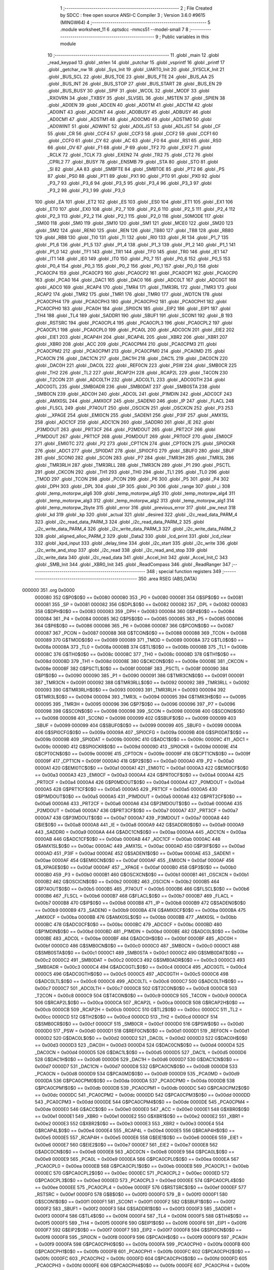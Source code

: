                                       1 ;--------------------------------------------------------
                                      2 ; File Created by SDCC : free open source ANSI-C Compiler
                                      3 ; Version 3.6.0 #9615 (MINGW64)
                                      4 ;--------------------------------------------------------
                                      5 	.module worksheet_11
                                      6 	.optsdcc -mmcs51 --model-small
                                      7 	
                                      8 ;--------------------------------------------------------
                                      9 ; Public variables in this module
                                     10 ;--------------------------------------------------------
                                     11 	.globl _main
                                     12 	.globl _read_keypad
                                     13 	.globl _strlen
                                     14 	.globl _putchar
                                     15 	.globl _vsprintf
                                     16 	.globl _printf
                                     17 	.globl _getchar_nw
                                     18 	.globl _Sys_Init
                                     19 	.globl _UART0_Init
                                     20 	.globl _SYSCLK_Init
                                     21 	.globl _BUS_SCL
                                     22 	.globl _BUS_TOE
                                     23 	.globl _BUS_FTE
                                     24 	.globl _BUS_AA
                                     25 	.globl _BUS_INT
                                     26 	.globl _BUS_STOP
                                     27 	.globl _BUS_START
                                     28 	.globl _BUS_EN
                                     29 	.globl _BUS_BUSY
                                     30 	.globl _SPIF
                                     31 	.globl _WCOL
                                     32 	.globl _MODF
                                     33 	.globl _RXOVRN
                                     34 	.globl _TXBSY
                                     35 	.globl _SLVSEL
                                     36 	.globl _MSTEN
                                     37 	.globl _SPIEN
                                     38 	.globl _AD0EN
                                     39 	.globl _ADCEN
                                     40 	.globl _AD0TM
                                     41 	.globl _ADCTM
                                     42 	.globl _AD0INT
                                     43 	.globl _ADCINT
                                     44 	.globl _AD0BUSY
                                     45 	.globl _ADBUSY
                                     46 	.globl _AD0CM1
                                     47 	.globl _ADSTM1
                                     48 	.globl _AD0CM0
                                     49 	.globl _ADSTM0
                                     50 	.globl _AD0WINT
                                     51 	.globl _ADWINT
                                     52 	.globl _AD0LJST
                                     53 	.globl _ADLJST
                                     54 	.globl _CF
                                     55 	.globl _CR
                                     56 	.globl _CCF4
                                     57 	.globl _CCF3
                                     58 	.globl _CCF2
                                     59 	.globl _CCF1
                                     60 	.globl _CCF0
                                     61 	.globl _CY
                                     62 	.globl _AC
                                     63 	.globl _F0
                                     64 	.globl _RS1
                                     65 	.globl _RS0
                                     66 	.globl _OV
                                     67 	.globl _F1
                                     68 	.globl _P
                                     69 	.globl _TF2
                                     70 	.globl _EXF2
                                     71 	.globl _RCLK
                                     72 	.globl _TCLK
                                     73 	.globl _EXEN2
                                     74 	.globl _TR2
                                     75 	.globl _CT2
                                     76 	.globl _CPRL2
                                     77 	.globl _BUSY
                                     78 	.globl _ENSMB
                                     79 	.globl _STA
                                     80 	.globl _STO
                                     81 	.globl _SI
                                     82 	.globl _AA
                                     83 	.globl _SMBFTE
                                     84 	.globl _SMBTOE
                                     85 	.globl _PT2
                                     86 	.globl _PS
                                     87 	.globl _PS0
                                     88 	.globl _PT1
                                     89 	.globl _PX1
                                     90 	.globl _PT0
                                     91 	.globl _PX0
                                     92 	.globl _P3_7
                                     93 	.globl _P3_6
                                     94 	.globl _P3_5
                                     95 	.globl _P3_4
                                     96 	.globl _P3_3
                                     97 	.globl _P3_2
                                     98 	.globl _P3_1
                                     99 	.globl _P3_0
                                    100 	.globl _EA
                                    101 	.globl _ET2
                                    102 	.globl _ES
                                    103 	.globl _ES0
                                    104 	.globl _ET1
                                    105 	.globl _EX1
                                    106 	.globl _ET0
                                    107 	.globl _EX0
                                    108 	.globl _P2_7
                                    109 	.globl _P2_6
                                    110 	.globl _P2_5
                                    111 	.globl _P2_4
                                    112 	.globl _P2_3
                                    113 	.globl _P2_2
                                    114 	.globl _P2_1
                                    115 	.globl _P2_0
                                    116 	.globl _S0MODE
                                    117 	.globl _SM00
                                    118 	.globl _SM0
                                    119 	.globl _SM10
                                    120 	.globl _SM1
                                    121 	.globl _MCE0
                                    122 	.globl _SM20
                                    123 	.globl _SM2
                                    124 	.globl _REN0
                                    125 	.globl _REN
                                    126 	.globl _TB80
                                    127 	.globl _TB8
                                    128 	.globl _RB80
                                    129 	.globl _RB8
                                    130 	.globl _TI0
                                    131 	.globl _TI
                                    132 	.globl _RI0
                                    133 	.globl _RI
                                    134 	.globl _P1_7
                                    135 	.globl _P1_6
                                    136 	.globl _P1_5
                                    137 	.globl _P1_4
                                    138 	.globl _P1_3
                                    139 	.globl _P1_2
                                    140 	.globl _P1_1
                                    141 	.globl _P1_0
                                    142 	.globl _TF1
                                    143 	.globl _TR1
                                    144 	.globl _TF0
                                    145 	.globl _TR0
                                    146 	.globl _IE1
                                    147 	.globl _IT1
                                    148 	.globl _IE0
                                    149 	.globl _IT0
                                    150 	.globl _P0_7
                                    151 	.globl _P0_6
                                    152 	.globl _P0_5
                                    153 	.globl _P0_4
                                    154 	.globl _P0_3
                                    155 	.globl _P0_2
                                    156 	.globl _P0_1
                                    157 	.globl _P0_0
                                    158 	.globl _PCA0CP4
                                    159 	.globl _PCA0CP3
                                    160 	.globl _PCA0CP2
                                    161 	.globl _PCA0CP1
                                    162 	.globl _PCA0CP0
                                    163 	.globl _PCA0
                                    164 	.globl _DAC1
                                    165 	.globl _DAC0
                                    166 	.globl _ADC0LT
                                    167 	.globl _ADC0GT
                                    168 	.globl _ADC0
                                    169 	.globl _RCAP4
                                    170 	.globl _TMR4
                                    171 	.globl _TMR3RL
                                    172 	.globl _TMR3
                                    173 	.globl _RCAP2
                                    174 	.globl _TMR2
                                    175 	.globl _TMR1
                                    176 	.globl _TMR0
                                    177 	.globl _WDTCN
                                    178 	.globl _PCA0CPH4
                                    179 	.globl _PCA0CPH3
                                    180 	.globl _PCA0CPH2
                                    181 	.globl _PCA0CPH1
                                    182 	.globl _PCA0CPH0
                                    183 	.globl _PCA0H
                                    184 	.globl _SPI0CN
                                    185 	.globl _EIP2
                                    186 	.globl _EIP1
                                    187 	.globl _TH4
                                    188 	.globl _TL4
                                    189 	.globl _SADDR1
                                    190 	.globl _SBUF1
                                    191 	.globl _SCON1
                                    192 	.globl _B
                                    193 	.globl _RSTSRC
                                    194 	.globl _PCA0CPL4
                                    195 	.globl _PCA0CPL3
                                    196 	.globl _PCA0CPL2
                                    197 	.globl _PCA0CPL1
                                    198 	.globl _PCA0CPL0
                                    199 	.globl _PCA0L
                                    200 	.globl _ADC0CN
                                    201 	.globl _EIE2
                                    202 	.globl _EIE1
                                    203 	.globl _RCAP4H
                                    204 	.globl _RCAP4L
                                    205 	.globl _XBR2
                                    206 	.globl _XBR1
                                    207 	.globl _XBR0
                                    208 	.globl _ACC
                                    209 	.globl _PCA0CPM4
                                    210 	.globl _PCA0CPM3
                                    211 	.globl _PCA0CPM2
                                    212 	.globl _PCA0CPM1
                                    213 	.globl _PCA0CPM0
                                    214 	.globl _PCA0MD
                                    215 	.globl _PCA0CN
                                    216 	.globl _DAC1CN
                                    217 	.globl _DAC1H
                                    218 	.globl _DAC1L
                                    219 	.globl _DAC0CN
                                    220 	.globl _DAC0H
                                    221 	.globl _DAC0L
                                    222 	.globl _REF0CN
                                    223 	.globl _PSW
                                    224 	.globl _SMB0CR
                                    225 	.globl _TH2
                                    226 	.globl _TL2
                                    227 	.globl _RCAP2H
                                    228 	.globl _RCAP2L
                                    229 	.globl _T4CON
                                    230 	.globl _T2CON
                                    231 	.globl _ADC0LTH
                                    232 	.globl _ADC0LTL
                                    233 	.globl _ADC0GTH
                                    234 	.globl _ADC0GTL
                                    235 	.globl _SMB0ADR
                                    236 	.globl _SMB0DAT
                                    237 	.globl _SMB0STA
                                    238 	.globl _SMB0CN
                                    239 	.globl _ADC0H
                                    240 	.globl _ADC0L
                                    241 	.globl _P1MDIN
                                    242 	.globl _ADC0CF
                                    243 	.globl _AMX0SL
                                    244 	.globl _AMX0CF
                                    245 	.globl _SADEN0
                                    246 	.globl _IP
                                    247 	.globl _FLACL
                                    248 	.globl _FLSCL
                                    249 	.globl _P74OUT
                                    250 	.globl _OSCICN
                                    251 	.globl _OSCXCN
                                    252 	.globl _P3
                                    253 	.globl __XPAGE
                                    254 	.globl _EMI0CN
                                    255 	.globl _SADEN1
                                    256 	.globl _P3IF
                                    257 	.globl _AMX1SL
                                    258 	.globl _ADC1CF
                                    259 	.globl _ADC1CN
                                    260 	.globl _SADDR0
                                    261 	.globl _IE
                                    262 	.globl _P3MDOUT
                                    263 	.globl _PRT3CF
                                    264 	.globl _P2MDOUT
                                    265 	.globl _PRT2CF
                                    266 	.globl _P1MDOUT
                                    267 	.globl _PRT1CF
                                    268 	.globl _P0MDOUT
                                    269 	.globl _PRT0CF
                                    270 	.globl _EMI0CF
                                    271 	.globl _EMI0TC
                                    272 	.globl _P2
                                    273 	.globl _CPT1CN
                                    274 	.globl _CPT0CN
                                    275 	.globl _SPI0CKR
                                    276 	.globl _ADC1
                                    277 	.globl _SPI0DAT
                                    278 	.globl _SPI0CFG
                                    279 	.globl _SBUF0
                                    280 	.globl _SBUF
                                    281 	.globl _SCON0
                                    282 	.globl _SCON
                                    283 	.globl _P7
                                    284 	.globl _TMR3H
                                    285 	.globl _TMR3L
                                    286 	.globl _TMR3RLH
                                    287 	.globl _TMR3RLL
                                    288 	.globl _TMR3CN
                                    289 	.globl _P1
                                    290 	.globl _PSCTL
                                    291 	.globl _CKCON
                                    292 	.globl _TH1
                                    293 	.globl _TH0
                                    294 	.globl _TL1
                                    295 	.globl _TL0
                                    296 	.globl _TMOD
                                    297 	.globl _TCON
                                    298 	.globl _PCON
                                    299 	.globl _P6
                                    300 	.globl _P5
                                    301 	.globl _P4
                                    302 	.globl _DPH
                                    303 	.globl _DPL
                                    304 	.globl _SP
                                    305 	.globl _P0
                                    306 	.globl _range
                                    307 	.globl _i
                                    308 	.globl _temp_motorpw_alg6
                                    309 	.globl _temp_motorpw_alg5
                                    310 	.globl _temp_motorpw_alg4
                                    311 	.globl _temp_motorpw_alg3
                                    312 	.globl _temp_motorpw_alg2
                                    313 	.globl _temp_motorpw_alg1
                                    314 	.globl _temp_motorpw_2byte
                                    315 	.globl _error
                                    316 	.globl _previous_error
                                    317 	.globl _pw_neut
                                    318 	.globl _kd
                                    319 	.globl _kp
                                    320 	.globl _actual
                                    321 	.globl _desired
                                    322 	.globl _i2c_read_data_PARM_4
                                    323 	.globl _i2c_read_data_PARM_3
                                    324 	.globl _i2c_read_data_PARM_2
                                    325 	.globl _i2c_write_data_PARM_4
                                    326 	.globl _i2c_write_data_PARM_3
                                    327 	.globl _i2c_write_data_PARM_2
                                    328 	.globl _aligned_alloc_PARM_2
                                    329 	.globl _Data2
                                    330 	.globl _lcd_print
                                    331 	.globl _lcd_clear
                                    332 	.globl _kpd_input
                                    333 	.globl _delay_time
                                    334 	.globl _i2c_start
                                    335 	.globl _i2c_write
                                    336 	.globl _i2c_write_and_stop
                                    337 	.globl _i2c_read
                                    338 	.globl _i2c_read_and_stop
                                    339 	.globl _i2c_write_data
                                    340 	.globl _i2c_read_data
                                    341 	.globl _Accel_Init
                                    342 	.globl _Accel_Init_C
                                    343 	.globl _SMB_Init
                                    344 	.globl _XBR0_Init
                                    345 	.globl _ReadCompass
                                    346 	.globl _ReadRanger
                                    347 ;--------------------------------------------------------
                                    348 ; special function registers
                                    349 ;--------------------------------------------------------
                                    350 	.area RSEG    (ABS,DATA)
      000000                        351 	.org 0x0000
                           000080   352 G$P0$0$0 == 0x0080
                           000080   353 _P0	=	0x0080
                           000081   354 G$SP$0$0 == 0x0081
                           000081   355 _SP	=	0x0081
                           000082   356 G$DPL$0$0 == 0x0082
                           000082   357 _DPL	=	0x0082
                           000083   358 G$DPH$0$0 == 0x0083
                           000083   359 _DPH	=	0x0083
                           000084   360 G$P4$0$0 == 0x0084
                           000084   361 _P4	=	0x0084
                           000085   362 G$P5$0$0 == 0x0085
                           000085   363 _P5	=	0x0085
                           000086   364 G$P6$0$0 == 0x0086
                           000086   365 _P6	=	0x0086
                           000087   366 G$PCON$0$0 == 0x0087
                           000087   367 _PCON	=	0x0087
                           000088   368 G$TCON$0$0 == 0x0088
                           000088   369 _TCON	=	0x0088
                           000089   370 G$TMOD$0$0 == 0x0089
                           000089   371 _TMOD	=	0x0089
                           00008A   372 G$TL0$0$0 == 0x008a
                           00008A   373 _TL0	=	0x008a
                           00008B   374 G$TL1$0$0 == 0x008b
                           00008B   375 _TL1	=	0x008b
                           00008C   376 G$TH0$0$0 == 0x008c
                           00008C   377 _TH0	=	0x008c
                           00008D   378 G$TH1$0$0 == 0x008d
                           00008D   379 _TH1	=	0x008d
                           00008E   380 G$CKCON$0$0 == 0x008e
                           00008E   381 _CKCON	=	0x008e
                           00008F   382 G$PSCTL$0$0 == 0x008f
                           00008F   383 _PSCTL	=	0x008f
                           000090   384 G$P1$0$0 == 0x0090
                           000090   385 _P1	=	0x0090
                           000091   386 G$TMR3CN$0$0 == 0x0091
                           000091   387 _TMR3CN	=	0x0091
                           000092   388 G$TMR3RLL$0$0 == 0x0092
                           000092   389 _TMR3RLL	=	0x0092
                           000093   390 G$TMR3RLH$0$0 == 0x0093
                           000093   391 _TMR3RLH	=	0x0093
                           000094   392 G$TMR3L$0$0 == 0x0094
                           000094   393 _TMR3L	=	0x0094
                           000095   394 G$TMR3H$0$0 == 0x0095
                           000095   395 _TMR3H	=	0x0095
                           000096   396 G$P7$0$0 == 0x0096
                           000096   397 _P7	=	0x0096
                           000098   398 G$SCON$0$0 == 0x0098
                           000098   399 _SCON	=	0x0098
                           000098   400 G$SCON0$0$0 == 0x0098
                           000098   401 _SCON0	=	0x0098
                           000099   402 G$SBUF$0$0 == 0x0099
                           000099   403 _SBUF	=	0x0099
                           000099   404 G$SBUF0$0$0 == 0x0099
                           000099   405 _SBUF0	=	0x0099
                           00009A   406 G$SPI0CFG$0$0 == 0x009a
                           00009A   407 _SPI0CFG	=	0x009a
                           00009B   408 G$SPI0DAT$0$0 == 0x009b
                           00009B   409 _SPI0DAT	=	0x009b
                           00009C   410 G$ADC1$0$0 == 0x009c
                           00009C   411 _ADC1	=	0x009c
                           00009D   412 G$SPI0CKR$0$0 == 0x009d
                           00009D   413 _SPI0CKR	=	0x009d
                           00009E   414 G$CPT0CN$0$0 == 0x009e
                           00009E   415 _CPT0CN	=	0x009e
                           00009F   416 G$CPT1CN$0$0 == 0x009f
                           00009F   417 _CPT1CN	=	0x009f
                           0000A0   418 G$P2$0$0 == 0x00a0
                           0000A0   419 _P2	=	0x00a0
                           0000A1   420 G$EMI0TC$0$0 == 0x00a1
                           0000A1   421 _EMI0TC	=	0x00a1
                           0000A3   422 G$EMI0CF$0$0 == 0x00a3
                           0000A3   423 _EMI0CF	=	0x00a3
                           0000A4   424 G$PRT0CF$0$0 == 0x00a4
                           0000A4   425 _PRT0CF	=	0x00a4
                           0000A4   426 G$P0MDOUT$0$0 == 0x00a4
                           0000A4   427 _P0MDOUT	=	0x00a4
                           0000A5   428 G$PRT1CF$0$0 == 0x00a5
                           0000A5   429 _PRT1CF	=	0x00a5
                           0000A5   430 G$P1MDOUT$0$0 == 0x00a5
                           0000A5   431 _P1MDOUT	=	0x00a5
                           0000A6   432 G$PRT2CF$0$0 == 0x00a6
                           0000A6   433 _PRT2CF	=	0x00a6
                           0000A6   434 G$P2MDOUT$0$0 == 0x00a6
                           0000A6   435 _P2MDOUT	=	0x00a6
                           0000A7   436 G$PRT3CF$0$0 == 0x00a7
                           0000A7   437 _PRT3CF	=	0x00a7
                           0000A7   438 G$P3MDOUT$0$0 == 0x00a7
                           0000A7   439 _P3MDOUT	=	0x00a7
                           0000A8   440 G$IE$0$0 == 0x00a8
                           0000A8   441 _IE	=	0x00a8
                           0000A9   442 G$SADDR0$0$0 == 0x00a9
                           0000A9   443 _SADDR0	=	0x00a9
                           0000AA   444 G$ADC1CN$0$0 == 0x00aa
                           0000AA   445 _ADC1CN	=	0x00aa
                           0000AB   446 G$ADC1CF$0$0 == 0x00ab
                           0000AB   447 _ADC1CF	=	0x00ab
                           0000AC   448 G$AMX1SL$0$0 == 0x00ac
                           0000AC   449 _AMX1SL	=	0x00ac
                           0000AD   450 G$P3IF$0$0 == 0x00ad
                           0000AD   451 _P3IF	=	0x00ad
                           0000AE   452 G$SADEN1$0$0 == 0x00ae
                           0000AE   453 _SADEN1	=	0x00ae
                           0000AF   454 G$EMI0CN$0$0 == 0x00af
                           0000AF   455 _EMI0CN	=	0x00af
                           0000AF   456 G$_XPAGE$0$0 == 0x00af
                           0000AF   457 __XPAGE	=	0x00af
                           0000B0   458 G$P3$0$0 == 0x00b0
                           0000B0   459 _P3	=	0x00b0
                           0000B1   460 G$OSCXCN$0$0 == 0x00b1
                           0000B1   461 _OSCXCN	=	0x00b1
                           0000B2   462 G$OSCICN$0$0 == 0x00b2
                           0000B2   463 _OSCICN	=	0x00b2
                           0000B5   464 G$P74OUT$0$0 == 0x00b5
                           0000B5   465 _P74OUT	=	0x00b5
                           0000B6   466 G$FLSCL$0$0 == 0x00b6
                           0000B6   467 _FLSCL	=	0x00b6
                           0000B7   468 G$FLACL$0$0 == 0x00b7
                           0000B7   469 _FLACL	=	0x00b7
                           0000B8   470 G$IP$0$0 == 0x00b8
                           0000B8   471 _IP	=	0x00b8
                           0000B9   472 G$SADEN0$0$0 == 0x00b9
                           0000B9   473 _SADEN0	=	0x00b9
                           0000BA   474 G$AMX0CF$0$0 == 0x00ba
                           0000BA   475 _AMX0CF	=	0x00ba
                           0000BB   476 G$AMX0SL$0$0 == 0x00bb
                           0000BB   477 _AMX0SL	=	0x00bb
                           0000BC   478 G$ADC0CF$0$0 == 0x00bc
                           0000BC   479 _ADC0CF	=	0x00bc
                           0000BD   480 G$P1MDIN$0$0 == 0x00bd
                           0000BD   481 _P1MDIN	=	0x00bd
                           0000BE   482 G$ADC0L$0$0 == 0x00be
                           0000BE   483 _ADC0L	=	0x00be
                           0000BF   484 G$ADC0H$0$0 == 0x00bf
                           0000BF   485 _ADC0H	=	0x00bf
                           0000C0   486 G$SMB0CN$0$0 == 0x00c0
                           0000C0   487 _SMB0CN	=	0x00c0
                           0000C1   488 G$SMB0STA$0$0 == 0x00c1
                           0000C1   489 _SMB0STA	=	0x00c1
                           0000C2   490 G$SMB0DAT$0$0 == 0x00c2
                           0000C2   491 _SMB0DAT	=	0x00c2
                           0000C3   492 G$SMB0ADR$0$0 == 0x00c3
                           0000C3   493 _SMB0ADR	=	0x00c3
                           0000C4   494 G$ADC0GTL$0$0 == 0x00c4
                           0000C4   495 _ADC0GTL	=	0x00c4
                           0000C5   496 G$ADC0GTH$0$0 == 0x00c5
                           0000C5   497 _ADC0GTH	=	0x00c5
                           0000C6   498 G$ADC0LTL$0$0 == 0x00c6
                           0000C6   499 _ADC0LTL	=	0x00c6
                           0000C7   500 G$ADC0LTH$0$0 == 0x00c7
                           0000C7   501 _ADC0LTH	=	0x00c7
                           0000C8   502 G$T2CON$0$0 == 0x00c8
                           0000C8   503 _T2CON	=	0x00c8
                           0000C9   504 G$T4CON$0$0 == 0x00c9
                           0000C9   505 _T4CON	=	0x00c9
                           0000CA   506 G$RCAP2L$0$0 == 0x00ca
                           0000CA   507 _RCAP2L	=	0x00ca
                           0000CB   508 G$RCAP2H$0$0 == 0x00cb
                           0000CB   509 _RCAP2H	=	0x00cb
                           0000CC   510 G$TL2$0$0 == 0x00cc
                           0000CC   511 _TL2	=	0x00cc
                           0000CD   512 G$TH2$0$0 == 0x00cd
                           0000CD   513 _TH2	=	0x00cd
                           0000CF   514 G$SMB0CR$0$0 == 0x00cf
                           0000CF   515 _SMB0CR	=	0x00cf
                           0000D0   516 G$PSW$0$0 == 0x00d0
                           0000D0   517 _PSW	=	0x00d0
                           0000D1   518 G$REF0CN$0$0 == 0x00d1
                           0000D1   519 _REF0CN	=	0x00d1
                           0000D2   520 G$DAC0L$0$0 == 0x00d2
                           0000D2   521 _DAC0L	=	0x00d2
                           0000D3   522 G$DAC0H$0$0 == 0x00d3
                           0000D3   523 _DAC0H	=	0x00d3
                           0000D4   524 G$DAC0CN$0$0 == 0x00d4
                           0000D4   525 _DAC0CN	=	0x00d4
                           0000D5   526 G$DAC1L$0$0 == 0x00d5
                           0000D5   527 _DAC1L	=	0x00d5
                           0000D6   528 G$DAC1H$0$0 == 0x00d6
                           0000D6   529 _DAC1H	=	0x00d6
                           0000D7   530 G$DAC1CN$0$0 == 0x00d7
                           0000D7   531 _DAC1CN	=	0x00d7
                           0000D8   532 G$PCA0CN$0$0 == 0x00d8
                           0000D8   533 _PCA0CN	=	0x00d8
                           0000D9   534 G$PCA0MD$0$0 == 0x00d9
                           0000D9   535 _PCA0MD	=	0x00d9
                           0000DA   536 G$PCA0CPM0$0$0 == 0x00da
                           0000DA   537 _PCA0CPM0	=	0x00da
                           0000DB   538 G$PCA0CPM1$0$0 == 0x00db
                           0000DB   539 _PCA0CPM1	=	0x00db
                           0000DC   540 G$PCA0CPM2$0$0 == 0x00dc
                           0000DC   541 _PCA0CPM2	=	0x00dc
                           0000DD   542 G$PCA0CPM3$0$0 == 0x00dd
                           0000DD   543 _PCA0CPM3	=	0x00dd
                           0000DE   544 G$PCA0CPM4$0$0 == 0x00de
                           0000DE   545 _PCA0CPM4	=	0x00de
                           0000E0   546 G$ACC$0$0 == 0x00e0
                           0000E0   547 _ACC	=	0x00e0
                           0000E1   548 G$XBR0$0$0 == 0x00e1
                           0000E1   549 _XBR0	=	0x00e1
                           0000E2   550 G$XBR1$0$0 == 0x00e2
                           0000E2   551 _XBR1	=	0x00e2
                           0000E3   552 G$XBR2$0$0 == 0x00e3
                           0000E3   553 _XBR2	=	0x00e3
                           0000E4   554 G$RCAP4L$0$0 == 0x00e4
                           0000E4   555 _RCAP4L	=	0x00e4
                           0000E5   556 G$RCAP4H$0$0 == 0x00e5
                           0000E5   557 _RCAP4H	=	0x00e5
                           0000E6   558 G$EIE1$0$0 == 0x00e6
                           0000E6   559 _EIE1	=	0x00e6
                           0000E7   560 G$EIE2$0$0 == 0x00e7
                           0000E7   561 _EIE2	=	0x00e7
                           0000E8   562 G$ADC0CN$0$0 == 0x00e8
                           0000E8   563 _ADC0CN	=	0x00e8
                           0000E9   564 G$PCA0L$0$0 == 0x00e9
                           0000E9   565 _PCA0L	=	0x00e9
                           0000EA   566 G$PCA0CPL0$0$0 == 0x00ea
                           0000EA   567 _PCA0CPL0	=	0x00ea
                           0000EB   568 G$PCA0CPL1$0$0 == 0x00eb
                           0000EB   569 _PCA0CPL1	=	0x00eb
                           0000EC   570 G$PCA0CPL2$0$0 == 0x00ec
                           0000EC   571 _PCA0CPL2	=	0x00ec
                           0000ED   572 G$PCA0CPL3$0$0 == 0x00ed
                           0000ED   573 _PCA0CPL3	=	0x00ed
                           0000EE   574 G$PCA0CPL4$0$0 == 0x00ee
                           0000EE   575 _PCA0CPL4	=	0x00ee
                           0000EF   576 G$RSTSRC$0$0 == 0x00ef
                           0000EF   577 _RSTSRC	=	0x00ef
                           0000F0   578 G$B$0$0 == 0x00f0
                           0000F0   579 _B	=	0x00f0
                           0000F1   580 G$SCON1$0$0 == 0x00f1
                           0000F1   581 _SCON1	=	0x00f1
                           0000F2   582 G$SBUF1$0$0 == 0x00f2
                           0000F2   583 _SBUF1	=	0x00f2
                           0000F3   584 G$SADDR1$0$0 == 0x00f3
                           0000F3   585 _SADDR1	=	0x00f3
                           0000F4   586 G$TL4$0$0 == 0x00f4
                           0000F4   587 _TL4	=	0x00f4
                           0000F5   588 G$TH4$0$0 == 0x00f5
                           0000F5   589 _TH4	=	0x00f5
                           0000F6   590 G$EIP1$0$0 == 0x00f6
                           0000F6   591 _EIP1	=	0x00f6
                           0000F7   592 G$EIP2$0$0 == 0x00f7
                           0000F7   593 _EIP2	=	0x00f7
                           0000F8   594 G$SPI0CN$0$0 == 0x00f8
                           0000F8   595 _SPI0CN	=	0x00f8
                           0000F9   596 G$PCA0H$0$0 == 0x00f9
                           0000F9   597 _PCA0H	=	0x00f9
                           0000FA   598 G$PCA0CPH0$0$0 == 0x00fa
                           0000FA   599 _PCA0CPH0	=	0x00fa
                           0000FB   600 G$PCA0CPH1$0$0 == 0x00fb
                           0000FB   601 _PCA0CPH1	=	0x00fb
                           0000FC   602 G$PCA0CPH2$0$0 == 0x00fc
                           0000FC   603 _PCA0CPH2	=	0x00fc
                           0000FD   604 G$PCA0CPH3$0$0 == 0x00fd
                           0000FD   605 _PCA0CPH3	=	0x00fd
                           0000FE   606 G$PCA0CPH4$0$0 == 0x00fe
                           0000FE   607 _PCA0CPH4	=	0x00fe
                           0000FF   608 G$WDTCN$0$0 == 0x00ff
                           0000FF   609 _WDTCN	=	0x00ff
                           008C8A   610 G$TMR0$0$0 == 0x8c8a
                           008C8A   611 _TMR0	=	0x8c8a
                           008D8B   612 G$TMR1$0$0 == 0x8d8b
                           008D8B   613 _TMR1	=	0x8d8b
                           00CDCC   614 G$TMR2$0$0 == 0xcdcc
                           00CDCC   615 _TMR2	=	0xcdcc
                           00CBCA   616 G$RCAP2$0$0 == 0xcbca
                           00CBCA   617 _RCAP2	=	0xcbca
                           009594   618 G$TMR3$0$0 == 0x9594
                           009594   619 _TMR3	=	0x9594
                           009392   620 G$TMR3RL$0$0 == 0x9392
                           009392   621 _TMR3RL	=	0x9392
                           00F5F4   622 G$TMR4$0$0 == 0xf5f4
                           00F5F4   623 _TMR4	=	0xf5f4
                           00E5E4   624 G$RCAP4$0$0 == 0xe5e4
                           00E5E4   625 _RCAP4	=	0xe5e4
                           00BFBE   626 G$ADC0$0$0 == 0xbfbe
                           00BFBE   627 _ADC0	=	0xbfbe
                           00C5C4   628 G$ADC0GT$0$0 == 0xc5c4
                           00C5C4   629 _ADC0GT	=	0xc5c4
                           00C7C6   630 G$ADC0LT$0$0 == 0xc7c6
                           00C7C6   631 _ADC0LT	=	0xc7c6
                           00D3D2   632 G$DAC0$0$0 == 0xd3d2
                           00D3D2   633 _DAC0	=	0xd3d2
                           00D6D5   634 G$DAC1$0$0 == 0xd6d5
                           00D6D5   635 _DAC1	=	0xd6d5
                           00F9E9   636 G$PCA0$0$0 == 0xf9e9
                           00F9E9   637 _PCA0	=	0xf9e9
                           00FAEA   638 G$PCA0CP0$0$0 == 0xfaea
                           00FAEA   639 _PCA0CP0	=	0xfaea
                           00FBEB   640 G$PCA0CP1$0$0 == 0xfbeb
                           00FBEB   641 _PCA0CP1	=	0xfbeb
                           00FCEC   642 G$PCA0CP2$0$0 == 0xfcec
                           00FCEC   643 _PCA0CP2	=	0xfcec
                           00FDED   644 G$PCA0CP3$0$0 == 0xfded
                           00FDED   645 _PCA0CP3	=	0xfded
                           00FEEE   646 G$PCA0CP4$0$0 == 0xfeee
                           00FEEE   647 _PCA0CP4	=	0xfeee
                                    648 ;--------------------------------------------------------
                                    649 ; special function bits
                                    650 ;--------------------------------------------------------
                                    651 	.area RSEG    (ABS,DATA)
      000000                        652 	.org 0x0000
                           000080   653 G$P0_0$0$0 == 0x0080
                           000080   654 _P0_0	=	0x0080
                           000081   655 G$P0_1$0$0 == 0x0081
                           000081   656 _P0_1	=	0x0081
                           000082   657 G$P0_2$0$0 == 0x0082
                           000082   658 _P0_2	=	0x0082
                           000083   659 G$P0_3$0$0 == 0x0083
                           000083   660 _P0_3	=	0x0083
                           000084   661 G$P0_4$0$0 == 0x0084
                           000084   662 _P0_4	=	0x0084
                           000085   663 G$P0_5$0$0 == 0x0085
                           000085   664 _P0_5	=	0x0085
                           000086   665 G$P0_6$0$0 == 0x0086
                           000086   666 _P0_6	=	0x0086
                           000087   667 G$P0_7$0$0 == 0x0087
                           000087   668 _P0_7	=	0x0087
                           000088   669 G$IT0$0$0 == 0x0088
                           000088   670 _IT0	=	0x0088
                           000089   671 G$IE0$0$0 == 0x0089
                           000089   672 _IE0	=	0x0089
                           00008A   673 G$IT1$0$0 == 0x008a
                           00008A   674 _IT1	=	0x008a
                           00008B   675 G$IE1$0$0 == 0x008b
                           00008B   676 _IE1	=	0x008b
                           00008C   677 G$TR0$0$0 == 0x008c
                           00008C   678 _TR0	=	0x008c
                           00008D   679 G$TF0$0$0 == 0x008d
                           00008D   680 _TF0	=	0x008d
                           00008E   681 G$TR1$0$0 == 0x008e
                           00008E   682 _TR1	=	0x008e
                           00008F   683 G$TF1$0$0 == 0x008f
                           00008F   684 _TF1	=	0x008f
                           000090   685 G$P1_0$0$0 == 0x0090
                           000090   686 _P1_0	=	0x0090
                           000091   687 G$P1_1$0$0 == 0x0091
                           000091   688 _P1_1	=	0x0091
                           000092   689 G$P1_2$0$0 == 0x0092
                           000092   690 _P1_2	=	0x0092
                           000093   691 G$P1_3$0$0 == 0x0093
                           000093   692 _P1_3	=	0x0093
                           000094   693 G$P1_4$0$0 == 0x0094
                           000094   694 _P1_4	=	0x0094
                           000095   695 G$P1_5$0$0 == 0x0095
                           000095   696 _P1_5	=	0x0095
                           000096   697 G$P1_6$0$0 == 0x0096
                           000096   698 _P1_6	=	0x0096
                           000097   699 G$P1_7$0$0 == 0x0097
                           000097   700 _P1_7	=	0x0097
                           000098   701 G$RI$0$0 == 0x0098
                           000098   702 _RI	=	0x0098
                           000098   703 G$RI0$0$0 == 0x0098
                           000098   704 _RI0	=	0x0098
                           000099   705 G$TI$0$0 == 0x0099
                           000099   706 _TI	=	0x0099
                           000099   707 G$TI0$0$0 == 0x0099
                           000099   708 _TI0	=	0x0099
                           00009A   709 G$RB8$0$0 == 0x009a
                           00009A   710 _RB8	=	0x009a
                           00009A   711 G$RB80$0$0 == 0x009a
                           00009A   712 _RB80	=	0x009a
                           00009B   713 G$TB8$0$0 == 0x009b
                           00009B   714 _TB8	=	0x009b
                           00009B   715 G$TB80$0$0 == 0x009b
                           00009B   716 _TB80	=	0x009b
                           00009C   717 G$REN$0$0 == 0x009c
                           00009C   718 _REN	=	0x009c
                           00009C   719 G$REN0$0$0 == 0x009c
                           00009C   720 _REN0	=	0x009c
                           00009D   721 G$SM2$0$0 == 0x009d
                           00009D   722 _SM2	=	0x009d
                           00009D   723 G$SM20$0$0 == 0x009d
                           00009D   724 _SM20	=	0x009d
                           00009D   725 G$MCE0$0$0 == 0x009d
                           00009D   726 _MCE0	=	0x009d
                           00009E   727 G$SM1$0$0 == 0x009e
                           00009E   728 _SM1	=	0x009e
                           00009E   729 G$SM10$0$0 == 0x009e
                           00009E   730 _SM10	=	0x009e
                           00009F   731 G$SM0$0$0 == 0x009f
                           00009F   732 _SM0	=	0x009f
                           00009F   733 G$SM00$0$0 == 0x009f
                           00009F   734 _SM00	=	0x009f
                           00009F   735 G$S0MODE$0$0 == 0x009f
                           00009F   736 _S0MODE	=	0x009f
                           0000A0   737 G$P2_0$0$0 == 0x00a0
                           0000A0   738 _P2_0	=	0x00a0
                           0000A1   739 G$P2_1$0$0 == 0x00a1
                           0000A1   740 _P2_1	=	0x00a1
                           0000A2   741 G$P2_2$0$0 == 0x00a2
                           0000A2   742 _P2_2	=	0x00a2
                           0000A3   743 G$P2_3$0$0 == 0x00a3
                           0000A3   744 _P2_3	=	0x00a3
                           0000A4   745 G$P2_4$0$0 == 0x00a4
                           0000A4   746 _P2_4	=	0x00a4
                           0000A5   747 G$P2_5$0$0 == 0x00a5
                           0000A5   748 _P2_5	=	0x00a5
                           0000A6   749 G$P2_6$0$0 == 0x00a6
                           0000A6   750 _P2_6	=	0x00a6
                           0000A7   751 G$P2_7$0$0 == 0x00a7
                           0000A7   752 _P2_7	=	0x00a7
                           0000A8   753 G$EX0$0$0 == 0x00a8
                           0000A8   754 _EX0	=	0x00a8
                           0000A9   755 G$ET0$0$0 == 0x00a9
                           0000A9   756 _ET0	=	0x00a9
                           0000AA   757 G$EX1$0$0 == 0x00aa
                           0000AA   758 _EX1	=	0x00aa
                           0000AB   759 G$ET1$0$0 == 0x00ab
                           0000AB   760 _ET1	=	0x00ab
                           0000AC   761 G$ES0$0$0 == 0x00ac
                           0000AC   762 _ES0	=	0x00ac
                           0000AC   763 G$ES$0$0 == 0x00ac
                           0000AC   764 _ES	=	0x00ac
                           0000AD   765 G$ET2$0$0 == 0x00ad
                           0000AD   766 _ET2	=	0x00ad
                           0000AF   767 G$EA$0$0 == 0x00af
                           0000AF   768 _EA	=	0x00af
                           0000B0   769 G$P3_0$0$0 == 0x00b0
                           0000B0   770 _P3_0	=	0x00b0
                           0000B1   771 G$P3_1$0$0 == 0x00b1
                           0000B1   772 _P3_1	=	0x00b1
                           0000B2   773 G$P3_2$0$0 == 0x00b2
                           0000B2   774 _P3_2	=	0x00b2
                           0000B3   775 G$P3_3$0$0 == 0x00b3
                           0000B3   776 _P3_3	=	0x00b3
                           0000B4   777 G$P3_4$0$0 == 0x00b4
                           0000B4   778 _P3_4	=	0x00b4
                           0000B5   779 G$P3_5$0$0 == 0x00b5
                           0000B5   780 _P3_5	=	0x00b5
                           0000B6   781 G$P3_6$0$0 == 0x00b6
                           0000B6   782 _P3_6	=	0x00b6
                           0000B7   783 G$P3_7$0$0 == 0x00b7
                           0000B7   784 _P3_7	=	0x00b7
                           0000B8   785 G$PX0$0$0 == 0x00b8
                           0000B8   786 _PX0	=	0x00b8
                           0000B9   787 G$PT0$0$0 == 0x00b9
                           0000B9   788 _PT0	=	0x00b9
                           0000BA   789 G$PX1$0$0 == 0x00ba
                           0000BA   790 _PX1	=	0x00ba
                           0000BB   791 G$PT1$0$0 == 0x00bb
                           0000BB   792 _PT1	=	0x00bb
                           0000BC   793 G$PS0$0$0 == 0x00bc
                           0000BC   794 _PS0	=	0x00bc
                           0000BC   795 G$PS$0$0 == 0x00bc
                           0000BC   796 _PS	=	0x00bc
                           0000BD   797 G$PT2$0$0 == 0x00bd
                           0000BD   798 _PT2	=	0x00bd
                           0000C0   799 G$SMBTOE$0$0 == 0x00c0
                           0000C0   800 _SMBTOE	=	0x00c0
                           0000C1   801 G$SMBFTE$0$0 == 0x00c1
                           0000C1   802 _SMBFTE	=	0x00c1
                           0000C2   803 G$AA$0$0 == 0x00c2
                           0000C2   804 _AA	=	0x00c2
                           0000C3   805 G$SI$0$0 == 0x00c3
                           0000C3   806 _SI	=	0x00c3
                           0000C4   807 G$STO$0$0 == 0x00c4
                           0000C4   808 _STO	=	0x00c4
                           0000C5   809 G$STA$0$0 == 0x00c5
                           0000C5   810 _STA	=	0x00c5
                           0000C6   811 G$ENSMB$0$0 == 0x00c6
                           0000C6   812 _ENSMB	=	0x00c6
                           0000C7   813 G$BUSY$0$0 == 0x00c7
                           0000C7   814 _BUSY	=	0x00c7
                           0000C8   815 G$CPRL2$0$0 == 0x00c8
                           0000C8   816 _CPRL2	=	0x00c8
                           0000C9   817 G$CT2$0$0 == 0x00c9
                           0000C9   818 _CT2	=	0x00c9
                           0000CA   819 G$TR2$0$0 == 0x00ca
                           0000CA   820 _TR2	=	0x00ca
                           0000CB   821 G$EXEN2$0$0 == 0x00cb
                           0000CB   822 _EXEN2	=	0x00cb
                           0000CC   823 G$TCLK$0$0 == 0x00cc
                           0000CC   824 _TCLK	=	0x00cc
                           0000CD   825 G$RCLK$0$0 == 0x00cd
                           0000CD   826 _RCLK	=	0x00cd
                           0000CE   827 G$EXF2$0$0 == 0x00ce
                           0000CE   828 _EXF2	=	0x00ce
                           0000CF   829 G$TF2$0$0 == 0x00cf
                           0000CF   830 _TF2	=	0x00cf
                           0000D0   831 G$P$0$0 == 0x00d0
                           0000D0   832 _P	=	0x00d0
                           0000D1   833 G$F1$0$0 == 0x00d1
                           0000D1   834 _F1	=	0x00d1
                           0000D2   835 G$OV$0$0 == 0x00d2
                           0000D2   836 _OV	=	0x00d2
                           0000D3   837 G$RS0$0$0 == 0x00d3
                           0000D3   838 _RS0	=	0x00d3
                           0000D4   839 G$RS1$0$0 == 0x00d4
                           0000D4   840 _RS1	=	0x00d4
                           0000D5   841 G$F0$0$0 == 0x00d5
                           0000D5   842 _F0	=	0x00d5
                           0000D6   843 G$AC$0$0 == 0x00d6
                           0000D6   844 _AC	=	0x00d6
                           0000D7   845 G$CY$0$0 == 0x00d7
                           0000D7   846 _CY	=	0x00d7
                           0000D8   847 G$CCF0$0$0 == 0x00d8
                           0000D8   848 _CCF0	=	0x00d8
                           0000D9   849 G$CCF1$0$0 == 0x00d9
                           0000D9   850 _CCF1	=	0x00d9
                           0000DA   851 G$CCF2$0$0 == 0x00da
                           0000DA   852 _CCF2	=	0x00da
                           0000DB   853 G$CCF3$0$0 == 0x00db
                           0000DB   854 _CCF3	=	0x00db
                           0000DC   855 G$CCF4$0$0 == 0x00dc
                           0000DC   856 _CCF4	=	0x00dc
                           0000DE   857 G$CR$0$0 == 0x00de
                           0000DE   858 _CR	=	0x00de
                           0000DF   859 G$CF$0$0 == 0x00df
                           0000DF   860 _CF	=	0x00df
                           0000E8   861 G$ADLJST$0$0 == 0x00e8
                           0000E8   862 _ADLJST	=	0x00e8
                           0000E8   863 G$AD0LJST$0$0 == 0x00e8
                           0000E8   864 _AD0LJST	=	0x00e8
                           0000E9   865 G$ADWINT$0$0 == 0x00e9
                           0000E9   866 _ADWINT	=	0x00e9
                           0000E9   867 G$AD0WINT$0$0 == 0x00e9
                           0000E9   868 _AD0WINT	=	0x00e9
                           0000EA   869 G$ADSTM0$0$0 == 0x00ea
                           0000EA   870 _ADSTM0	=	0x00ea
                           0000EA   871 G$AD0CM0$0$0 == 0x00ea
                           0000EA   872 _AD0CM0	=	0x00ea
                           0000EB   873 G$ADSTM1$0$0 == 0x00eb
                           0000EB   874 _ADSTM1	=	0x00eb
                           0000EB   875 G$AD0CM1$0$0 == 0x00eb
                           0000EB   876 _AD0CM1	=	0x00eb
                           0000EC   877 G$ADBUSY$0$0 == 0x00ec
                           0000EC   878 _ADBUSY	=	0x00ec
                           0000EC   879 G$AD0BUSY$0$0 == 0x00ec
                           0000EC   880 _AD0BUSY	=	0x00ec
                           0000ED   881 G$ADCINT$0$0 == 0x00ed
                           0000ED   882 _ADCINT	=	0x00ed
                           0000ED   883 G$AD0INT$0$0 == 0x00ed
                           0000ED   884 _AD0INT	=	0x00ed
                           0000EE   885 G$ADCTM$0$0 == 0x00ee
                           0000EE   886 _ADCTM	=	0x00ee
                           0000EE   887 G$AD0TM$0$0 == 0x00ee
                           0000EE   888 _AD0TM	=	0x00ee
                           0000EF   889 G$ADCEN$0$0 == 0x00ef
                           0000EF   890 _ADCEN	=	0x00ef
                           0000EF   891 G$AD0EN$0$0 == 0x00ef
                           0000EF   892 _AD0EN	=	0x00ef
                           0000F8   893 G$SPIEN$0$0 == 0x00f8
                           0000F8   894 _SPIEN	=	0x00f8
                           0000F9   895 G$MSTEN$0$0 == 0x00f9
                           0000F9   896 _MSTEN	=	0x00f9
                           0000FA   897 G$SLVSEL$0$0 == 0x00fa
                           0000FA   898 _SLVSEL	=	0x00fa
                           0000FB   899 G$TXBSY$0$0 == 0x00fb
                           0000FB   900 _TXBSY	=	0x00fb
                           0000FC   901 G$RXOVRN$0$0 == 0x00fc
                           0000FC   902 _RXOVRN	=	0x00fc
                           0000FD   903 G$MODF$0$0 == 0x00fd
                           0000FD   904 _MODF	=	0x00fd
                           0000FE   905 G$WCOL$0$0 == 0x00fe
                           0000FE   906 _WCOL	=	0x00fe
                           0000FF   907 G$SPIF$0$0 == 0x00ff
                           0000FF   908 _SPIF	=	0x00ff
                           0000C7   909 G$BUS_BUSY$0$0 == 0x00c7
                           0000C7   910 _BUS_BUSY	=	0x00c7
                           0000C6   911 G$BUS_EN$0$0 == 0x00c6
                           0000C6   912 _BUS_EN	=	0x00c6
                           0000C5   913 G$BUS_START$0$0 == 0x00c5
                           0000C5   914 _BUS_START	=	0x00c5
                           0000C4   915 G$BUS_STOP$0$0 == 0x00c4
                           0000C4   916 _BUS_STOP	=	0x00c4
                           0000C3   917 G$BUS_INT$0$0 == 0x00c3
                           0000C3   918 _BUS_INT	=	0x00c3
                           0000C2   919 G$BUS_AA$0$0 == 0x00c2
                           0000C2   920 _BUS_AA	=	0x00c2
                           0000C1   921 G$BUS_FTE$0$0 == 0x00c1
                           0000C1   922 _BUS_FTE	=	0x00c1
                           0000C0   923 G$BUS_TOE$0$0 == 0x00c0
                           0000C0   924 _BUS_TOE	=	0x00c0
                           000083   925 G$BUS_SCL$0$0 == 0x0083
                           000083   926 _BUS_SCL	=	0x0083
                                    927 ;--------------------------------------------------------
                                    928 ; overlayable register banks
                                    929 ;--------------------------------------------------------
                                    930 	.area REG_BANK_0	(REL,OVR,DATA)
      000000                        931 	.ds 8
                                    932 ;--------------------------------------------------------
                                    933 ; internal ram data
                                    934 ;--------------------------------------------------------
                                    935 	.area DSEG    (DATA)
                           000000   936 G$Data2$0$0==.
      000022                        937 _Data2::
      000022                        938 	.ds 3
                           000003   939 Lworksheet_11.aligned_alloc$size$1$39==.
      000025                        940 _aligned_alloc_PARM_2:
      000025                        941 	.ds 2
                           000005   942 Lworksheet_11.lcd_clear$NumBytes$1$85==.
      000027                        943 _lcd_clear_NumBytes_1_85:
      000027                        944 	.ds 1
                           000006   945 Lworksheet_11.lcd_clear$Cmd$1$85==.
      000028                        946 _lcd_clear_Cmd_1_85:
      000028                        947 	.ds 2
                           000008   948 Lworksheet_11.read_keypad$Data$1$86==.
      00002A                        949 _read_keypad_Data_1_86:
      00002A                        950 	.ds 2
                           00000A   951 Lworksheet_11.i2c_write_data$start_reg$1$105==.
      00002C                        952 _i2c_write_data_PARM_2:
      00002C                        953 	.ds 1
                           00000B   954 Lworksheet_11.i2c_write_data$buffer$1$105==.
      00002D                        955 _i2c_write_data_PARM_3:
      00002D                        956 	.ds 3
                           00000E   957 Lworksheet_11.i2c_write_data$num_bytes$1$105==.
      000030                        958 _i2c_write_data_PARM_4:
      000030                        959 	.ds 1
                           00000F   960 Lworksheet_11.i2c_read_data$start_reg$1$107==.
      000031                        961 _i2c_read_data_PARM_2:
      000031                        962 	.ds 1
                           000010   963 Lworksheet_11.i2c_read_data$buffer$1$107==.
      000032                        964 _i2c_read_data_PARM_3:
      000032                        965 	.ds 3
                           000013   966 Lworksheet_11.i2c_read_data$num_bytes$1$107==.
      000035                        967 _i2c_read_data_PARM_4:
      000035                        968 	.ds 1
                           000014   969 G$desired$0$0==.
      000036                        970 _desired::
      000036                        971 	.ds 2
                           000016   972 G$actual$0$0==.
      000038                        973 _actual::
      000038                        974 	.ds 2
                           000018   975 G$kp$0$0==.
      00003A                        976 _kp::
      00003A                        977 	.ds 2
                           00001A   978 G$kd$0$0==.
      00003C                        979 _kd::
      00003C                        980 	.ds 2
                           00001C   981 G$pw_neut$0$0==.
      00003E                        982 _pw_neut::
      00003E                        983 	.ds 2
                           00001E   984 G$previous_error$0$0==.
      000040                        985 _previous_error::
      000040                        986 	.ds 2
                           000020   987 G$error$0$0==.
      000042                        988 _error::
      000042                        989 	.ds 2
                           000022   990 G$temp_motorpw_2byte$0$0==.
      000044                        991 _temp_motorpw_2byte::
      000044                        992 	.ds 2
                           000024   993 G$temp_motorpw_alg1$0$0==.
      000046                        994 _temp_motorpw_alg1::
      000046                        995 	.ds 4
                           000028   996 G$temp_motorpw_alg2$0$0==.
      00004A                        997 _temp_motorpw_alg2::
      00004A                        998 	.ds 4
                           00002C   999 G$temp_motorpw_alg3$0$0==.
      00004E                       1000 _temp_motorpw_alg3::
      00004E                       1001 	.ds 4
                           000030  1002 G$temp_motorpw_alg4$0$0==.
      000052                       1003 _temp_motorpw_alg4::
      000052                       1004 	.ds 4
                           000034  1005 G$temp_motorpw_alg5$0$0==.
      000056                       1006 _temp_motorpw_alg5::
      000056                       1007 	.ds 4
                           000038  1008 G$temp_motorpw_alg6$0$0==.
      00005A                       1009 _temp_motorpw_alg6::
      00005A                       1010 	.ds 4
                           00003C  1011 G$i$0$0==.
      00005E                       1012 _i::
      00005E                       1013 	.ds 1
                           00003D  1014 G$range$0$0==.
      00005F                       1015 _range::
      00005F                       1016 	.ds 2
                           00003F  1017 Lworksheet_11.ReadCompass$Data$1$126==.
      000061                       1018 _ReadCompass_Data_1_126:
      000061                       1019 	.ds 2
                           000041  1020 Lworksheet_11.ReadRanger$Data$1$128==.
      000063                       1021 _ReadRanger_Data_1_128:
      000063                       1022 	.ds 2
                                   1023 ;--------------------------------------------------------
                                   1024 ; overlayable items in internal ram 
                                   1025 ;--------------------------------------------------------
                                   1026 	.area	OSEG    (OVR,DATA)
                                   1027 	.area	OSEG    (OVR,DATA)
                                   1028 	.area	OSEG    (OVR,DATA)
                                   1029 	.area	OSEG    (OVR,DATA)
                                   1030 	.area	OSEG    (OVR,DATA)
                                   1031 	.area	OSEG    (OVR,DATA)
                                   1032 	.area	OSEG    (OVR,DATA)
                                   1033 ;--------------------------------------------------------
                                   1034 ; Stack segment in internal ram 
                                   1035 ;--------------------------------------------------------
                                   1036 	.area	SSEG
      00007F                       1037 __start__stack:
      00007F                       1038 	.ds	1
                                   1039 
                                   1040 ;--------------------------------------------------------
                                   1041 ; indirectly addressable internal ram data
                                   1042 ;--------------------------------------------------------
                                   1043 	.area ISEG    (DATA)
                                   1044 ;--------------------------------------------------------
                                   1045 ; absolute internal ram data
                                   1046 ;--------------------------------------------------------
                                   1047 	.area IABS    (ABS,DATA)
                                   1048 	.area IABS    (ABS,DATA)
                                   1049 ;--------------------------------------------------------
                                   1050 ; bit data
                                   1051 ;--------------------------------------------------------
                                   1052 	.area BSEG    (BIT)
                                   1053 ;--------------------------------------------------------
                                   1054 ; paged external ram data
                                   1055 ;--------------------------------------------------------
                                   1056 	.area PSEG    (PAG,XDATA)
                                   1057 ;--------------------------------------------------------
                                   1058 ; external ram data
                                   1059 ;--------------------------------------------------------
                                   1060 	.area XSEG    (XDATA)
                           000000  1061 Lworksheet_11.lcd_print$text$1$81==.
      000001                       1062 _lcd_print_text_1_81:
      000001                       1063 	.ds 80
                                   1064 ;--------------------------------------------------------
                                   1065 ; absolute external ram data
                                   1066 ;--------------------------------------------------------
                                   1067 	.area XABS    (ABS,XDATA)
                                   1068 ;--------------------------------------------------------
                                   1069 ; external initialized ram data
                                   1070 ;--------------------------------------------------------
                                   1071 	.area XISEG   (XDATA)
                                   1072 	.area HOME    (CODE)
                                   1073 	.area GSINIT0 (CODE)
                                   1074 	.area GSINIT1 (CODE)
                                   1075 	.area GSINIT2 (CODE)
                                   1076 	.area GSINIT3 (CODE)
                                   1077 	.area GSINIT4 (CODE)
                                   1078 	.area GSINIT5 (CODE)
                                   1079 	.area GSINIT  (CODE)
                                   1080 	.area GSFINAL (CODE)
                                   1081 	.area CSEG    (CODE)
                                   1082 ;--------------------------------------------------------
                                   1083 ; interrupt vector 
                                   1084 ;--------------------------------------------------------
                                   1085 	.area HOME    (CODE)
      000000                       1086 __interrupt_vect:
      000000 02 00 06         [24] 1087 	ljmp	__sdcc_gsinit_startup
                                   1088 ;--------------------------------------------------------
                                   1089 ; global & static initialisations
                                   1090 ;--------------------------------------------------------
                                   1091 	.area HOME    (CODE)
                                   1092 	.area GSINIT  (CODE)
                                   1093 	.area GSFINAL (CODE)
                                   1094 	.area GSINIT  (CODE)
                                   1095 	.globl __sdcc_gsinit_startup
                                   1096 	.globl __sdcc_program_startup
                                   1097 	.globl __start__stack
                                   1098 	.globl __mcs51_genXINIT
                                   1099 	.globl __mcs51_genXRAMCLEAR
                                   1100 	.globl __mcs51_genRAMCLEAR
                           000000  1101 	C$worksheet_11.c$22$1$128 ==.
                                   1102 ;	C:\Users\Victor\Documents\RPI\LITEC\lab6\prelab\worksheet_11.c:22: unsigned int desired = 1350;          // set this value
      00005F 75 36 46         [24] 1103 	mov	_desired,#0x46
      000062 75 37 05         [24] 1104 	mov	(_desired + 1),#0x05
                           000006  1105 	C$worksheet_11.c$23$1$128 ==.
                                   1106 ;	C:\Users\Victor\Documents\RPI\LITEC\lab6\prelab\worksheet_11.c:23: unsigned int actual = 1350;            // set this value
      000065 75 38 46         [24] 1107 	mov	_actual,#0x46
      000068 75 39 05         [24] 1108 	mov	(_actual + 1),#0x05
                           00000C  1109 	C$worksheet_11.c$24$1$128 ==.
                                   1110 ;	C:\Users\Victor\Documents\RPI\LITEC\lab6\prelab\worksheet_11.c:24: unsigned int kp = 12;                // set this value
      00006B 75 3A 0C         [24] 1111 	mov	_kp,#0x0c
      00006E 75 3B 00         [24] 1112 	mov	(_kp + 1),#0x00
                           000012  1113 	C$worksheet_11.c$25$1$128 ==.
                                   1114 ;	C:\Users\Victor\Documents\RPI\LITEC\lab6\prelab\worksheet_11.c:25: unsigned int kd = 0;                // set this value
      000071 E4               [12] 1115 	clr	a
      000072 F5 3C            [12] 1116 	mov	_kd,a
      000074 F5 3D            [12] 1117 	mov	(_kd + 1),a
                           000017  1118 	C$worksheet_11.c$26$1$128 ==.
                                   1119 ;	C:\Users\Victor\Documents\RPI\LITEC\lab6\prelab\worksheet_11.c:26: signed int pw_neut = 2765;             // set this value
      000076 75 3E CD         [24] 1120 	mov	_pw_neut,#0xcd
      000079 75 3F 0A         [24] 1121 	mov	(_pw_neut + 1),#0x0a
                           00001D  1122 	C$worksheet_11.c$27$1$128 ==.
                                   1123 ;	C:\Users\Victor\Documents\RPI\LITEC\lab6\prelab\worksheet_11.c:27: signed int previous_error = -1760;      // set this value
      00007C 75 40 20         [24] 1124 	mov	_previous_error,#0x20
      00007F 75 41 F9         [24] 1125 	mov	(_previous_error + 1),#0xf9
                           000023  1126 	C$worksheet_11.c$28$1$128 ==.
                                   1127 ;	C:\Users\Victor\Documents\RPI\LITEC\lab6\prelab\worksheet_11.c:28: signed int error = 0;               // set this value
      000082 F5 42            [12] 1128 	mov	_error,a
      000084 F5 43            [12] 1129 	mov	(_error + 1),a
                           000027  1130 	C$worksheet_11.c$29$1$128 ==.
                                   1131 ;	C:\Users\Victor\Documents\RPI\LITEC\lab6\prelab\worksheet_11.c:29: signed int temp_motorpw_2byte = 0;
      000086 F5 44            [12] 1132 	mov	_temp_motorpw_2byte,a
      000088 F5 45            [12] 1133 	mov	(_temp_motorpw_2byte + 1),a
                           00002B  1134 	C$worksheet_11.c$30$1$128 ==.
                                   1135 ;	C:\Users\Victor\Documents\RPI\LITEC\lab6\prelab\worksheet_11.c:30: signed long temp_motorpw_alg1 = 0;
      00008A F5 46            [12] 1136 	mov	_temp_motorpw_alg1,a
      00008C F5 47            [12] 1137 	mov	(_temp_motorpw_alg1 + 1),a
      00008E F5 48            [12] 1138 	mov	(_temp_motorpw_alg1 + 2),a
      000090 F5 49            [12] 1139 	mov	(_temp_motorpw_alg1 + 3),a
                           000033  1140 	C$worksheet_11.c$31$1$128 ==.
                                   1141 ;	C:\Users\Victor\Documents\RPI\LITEC\lab6\prelab\worksheet_11.c:31: signed long temp_motorpw_alg2 = 0;
      000092 F5 4A            [12] 1142 	mov	_temp_motorpw_alg2,a
      000094 F5 4B            [12] 1143 	mov	(_temp_motorpw_alg2 + 1),a
      000096 F5 4C            [12] 1144 	mov	(_temp_motorpw_alg2 + 2),a
      000098 F5 4D            [12] 1145 	mov	(_temp_motorpw_alg2 + 3),a
                           00003B  1146 	C$worksheet_11.c$32$1$128 ==.
                                   1147 ;	C:\Users\Victor\Documents\RPI\LITEC\lab6\prelab\worksheet_11.c:32: signed long temp_motorpw_alg3 = 0;
      00009A F5 4E            [12] 1148 	mov	_temp_motorpw_alg3,a
      00009C F5 4F            [12] 1149 	mov	(_temp_motorpw_alg3 + 1),a
      00009E F5 50            [12] 1150 	mov	(_temp_motorpw_alg3 + 2),a
      0000A0 F5 51            [12] 1151 	mov	(_temp_motorpw_alg3 + 3),a
                           000043  1152 	C$worksheet_11.c$33$1$128 ==.
                                   1153 ;	C:\Users\Victor\Documents\RPI\LITEC\lab6\prelab\worksheet_11.c:33: signed long temp_motorpw_alg4 = 0;
      0000A2 F5 52            [12] 1154 	mov	_temp_motorpw_alg4,a
      0000A4 F5 53            [12] 1155 	mov	(_temp_motorpw_alg4 + 1),a
      0000A6 F5 54            [12] 1156 	mov	(_temp_motorpw_alg4 + 2),a
      0000A8 F5 55            [12] 1157 	mov	(_temp_motorpw_alg4 + 3),a
                           00004B  1158 	C$worksheet_11.c$34$1$128 ==.
                                   1159 ;	C:\Users\Victor\Documents\RPI\LITEC\lab6\prelab\worksheet_11.c:34: signed long temp_motorpw_alg5 = 0;
      0000AA F5 56            [12] 1160 	mov	_temp_motorpw_alg5,a
      0000AC F5 57            [12] 1161 	mov	(_temp_motorpw_alg5 + 1),a
      0000AE F5 58            [12] 1162 	mov	(_temp_motorpw_alg5 + 2),a
      0000B0 F5 59            [12] 1163 	mov	(_temp_motorpw_alg5 + 3),a
                           000053  1164 	C$worksheet_11.c$35$1$128 ==.
                                   1165 ;	C:\Users\Victor\Documents\RPI\LITEC\lab6\prelab\worksheet_11.c:35: signed long temp_motorpw_alg6 = 0;
      0000B2 F5 5A            [12] 1166 	mov	_temp_motorpw_alg6,a
      0000B4 F5 5B            [12] 1167 	mov	(_temp_motorpw_alg6 + 1),a
      0000B6 F5 5C            [12] 1168 	mov	(_temp_motorpw_alg6 + 2),a
      0000B8 F5 5D            [12] 1169 	mov	(_temp_motorpw_alg6 + 3),a
                                   1170 	.area GSFINAL (CODE)
      0000BA 02 00 03         [24] 1171 	ljmp	__sdcc_program_startup
                                   1172 ;--------------------------------------------------------
                                   1173 ; Home
                                   1174 ;--------------------------------------------------------
                                   1175 	.area HOME    (CODE)
                                   1176 	.area HOME    (CODE)
      000003                       1177 __sdcc_program_startup:
      000003 02 05 BF         [24] 1178 	ljmp	_main
                                   1179 ;	return from main will return to caller
                                   1180 ;--------------------------------------------------------
                                   1181 ; code
                                   1182 ;--------------------------------------------------------
                                   1183 	.area CSEG    (CODE)
                                   1184 ;------------------------------------------------------------
                                   1185 ;Allocation info for local variables in function 'SYSCLK_Init'
                                   1186 ;------------------------------------------------------------
                                   1187 ;i                         Allocated to registers r6 r7 
                                   1188 ;------------------------------------------------------------
                           000000  1189 	G$SYSCLK_Init$0$0 ==.
                           000000  1190 	C$c8051_SDCC.h$42$0$0 ==.
                                   1191 ;	C:/Program Files/SDCC/bin/../include/mcs51/c8051_SDCC.h:42: void SYSCLK_Init(void)
                                   1192 ;	-----------------------------------------
                                   1193 ;	 function SYSCLK_Init
                                   1194 ;	-----------------------------------------
      0000BD                       1195 _SYSCLK_Init:
                           000007  1196 	ar7 = 0x07
                           000006  1197 	ar6 = 0x06
                           000005  1198 	ar5 = 0x05
                           000004  1199 	ar4 = 0x04
                           000003  1200 	ar3 = 0x03
                           000002  1201 	ar2 = 0x02
                           000001  1202 	ar1 = 0x01
                           000000  1203 	ar0 = 0x00
                           000000  1204 	C$c8051_SDCC.h$46$1$2 ==.
                                   1205 ;	C:/Program Files/SDCC/bin/../include/mcs51/c8051_SDCC.h:46: OSCXCN = 0x67;                      // start external oscillator with
      0000BD 75 B1 67         [24] 1206 	mov	_OSCXCN,#0x67
                           000003  1207 	C$c8051_SDCC.h$49$1$2 ==.
                                   1208 ;	C:/Program Files/SDCC/bin/../include/mcs51/c8051_SDCC.h:49: for (i=0; i < 256; i++);            // wait for oscillator to start
      0000C0 7E 00            [12] 1209 	mov	r6,#0x00
      0000C2 7F 01            [12] 1210 	mov	r7,#0x01
      0000C4                       1211 00107$:
      0000C4 EE               [12] 1212 	mov	a,r6
      0000C5 24 FF            [12] 1213 	add	a,#0xff
      0000C7 FC               [12] 1214 	mov	r4,a
      0000C8 EF               [12] 1215 	mov	a,r7
      0000C9 34 FF            [12] 1216 	addc	a,#0xff
      0000CB FD               [12] 1217 	mov	r5,a
      0000CC 8C 06            [24] 1218 	mov	ar6,r4
      0000CE 8D 07            [24] 1219 	mov	ar7,r5
      0000D0 EC               [12] 1220 	mov	a,r4
      0000D1 4D               [12] 1221 	orl	a,r5
      0000D2 70 F0            [24] 1222 	jnz	00107$
                           000017  1223 	C$c8051_SDCC.h$51$1$2 ==.
                                   1224 ;	C:/Program Files/SDCC/bin/../include/mcs51/c8051_SDCC.h:51: while (!(OSCXCN & 0x80));           // Wait for crystal osc. to settle
      0000D4                       1225 00102$:
      0000D4 E5 B1            [12] 1226 	mov	a,_OSCXCN
      0000D6 30 E7 FB         [24] 1227 	jnb	acc.7,00102$
                           00001C  1228 	C$c8051_SDCC.h$53$1$2 ==.
                                   1229 ;	C:/Program Files/SDCC/bin/../include/mcs51/c8051_SDCC.h:53: OSCICN = 0x88;                      // select external oscillator as SYSCLK
      0000D9 75 B2 88         [24] 1230 	mov	_OSCICN,#0x88
                           00001F  1231 	C$c8051_SDCC.h$56$1$2 ==.
                           00001F  1232 	XG$SYSCLK_Init$0$0 ==.
      0000DC 22               [24] 1233 	ret
                                   1234 ;------------------------------------------------------------
                                   1235 ;Allocation info for local variables in function 'UART0_Init'
                                   1236 ;------------------------------------------------------------
                           000020  1237 	G$UART0_Init$0$0 ==.
                           000020  1238 	C$c8051_SDCC.h$64$1$2 ==.
                                   1239 ;	C:/Program Files/SDCC/bin/../include/mcs51/c8051_SDCC.h:64: void UART0_Init(void)
                                   1240 ;	-----------------------------------------
                                   1241 ;	 function UART0_Init
                                   1242 ;	-----------------------------------------
      0000DD                       1243 _UART0_Init:
                           000020  1244 	C$c8051_SDCC.h$66$1$4 ==.
                                   1245 ;	C:/Program Files/SDCC/bin/../include/mcs51/c8051_SDCC.h:66: SCON0  = 0x50;                      // SCON0: mode 1, 8-bit UART, enable RX
      0000DD 75 98 50         [24] 1246 	mov	_SCON0,#0x50
                           000023  1247 	C$c8051_SDCC.h$67$1$4 ==.
                                   1248 ;	C:/Program Files/SDCC/bin/../include/mcs51/c8051_SDCC.h:67: TMOD   = 0x20;                      // TMOD: timer 1, mode 2, 8-bit reload
      0000E0 75 89 20         [24] 1249 	mov	_TMOD,#0x20
                           000026  1250 	C$c8051_SDCC.h$68$1$4 ==.
                                   1251 ;	C:/Program Files/SDCC/bin/../include/mcs51/c8051_SDCC.h:68: TH1    = 0xFF&-(SYSCLK/BAUDRATE/16);     // set Timer1 reload value for baudrate
      0000E3 75 8D DC         [24] 1252 	mov	_TH1,#0xdc
                           000029  1253 	C$c8051_SDCC.h$69$1$4 ==.
                                   1254 ;	C:/Program Files/SDCC/bin/../include/mcs51/c8051_SDCC.h:69: TR1    = 1;                         // start Timer1
      0000E6 D2 8E            [12] 1255 	setb	_TR1
                           00002B  1256 	C$c8051_SDCC.h$70$1$4 ==.
                                   1257 ;	C:/Program Files/SDCC/bin/../include/mcs51/c8051_SDCC.h:70: CKCON |= 0x10;                      // Timer1 uses SYSCLK as time base
      0000E8 43 8E 10         [24] 1258 	orl	_CKCON,#0x10
                           00002E  1259 	C$c8051_SDCC.h$71$1$4 ==.
                                   1260 ;	C:/Program Files/SDCC/bin/../include/mcs51/c8051_SDCC.h:71: PCON  |= 0x80;                      // SMOD00 = 1 (disable baud rate 
      0000EB 43 87 80         [24] 1261 	orl	_PCON,#0x80
                           000031  1262 	C$c8051_SDCC.h$73$1$4 ==.
                                   1263 ;	C:/Program Files/SDCC/bin/../include/mcs51/c8051_SDCC.h:73: TI0    = 1;                         // Indicate TX0 ready
      0000EE D2 99            [12] 1264 	setb	_TI0
                           000033  1265 	C$c8051_SDCC.h$74$1$4 ==.
                                   1266 ;	C:/Program Files/SDCC/bin/../include/mcs51/c8051_SDCC.h:74: P0MDOUT |= 0x01;                    // Set TX0 to push/pull
      0000F0 43 A4 01         [24] 1267 	orl	_P0MDOUT,#0x01
                           000036  1268 	C$c8051_SDCC.h$75$1$4 ==.
                           000036  1269 	XG$UART0_Init$0$0 ==.
      0000F3 22               [24] 1270 	ret
                                   1271 ;------------------------------------------------------------
                                   1272 ;Allocation info for local variables in function 'Sys_Init'
                                   1273 ;------------------------------------------------------------
                           000037  1274 	G$Sys_Init$0$0 ==.
                           000037  1275 	C$c8051_SDCC.h$83$1$4 ==.
                                   1276 ;	C:/Program Files/SDCC/bin/../include/mcs51/c8051_SDCC.h:83: void Sys_Init(void)
                                   1277 ;	-----------------------------------------
                                   1278 ;	 function Sys_Init
                                   1279 ;	-----------------------------------------
      0000F4                       1280 _Sys_Init:
                           000037  1281 	C$c8051_SDCC.h$85$1$6 ==.
                                   1282 ;	C:/Program Files/SDCC/bin/../include/mcs51/c8051_SDCC.h:85: WDTCN = 0xde;			// disable watchdog timer
      0000F4 75 FF DE         [24] 1283 	mov	_WDTCN,#0xde
                           00003A  1284 	C$c8051_SDCC.h$86$1$6 ==.
                                   1285 ;	C:/Program Files/SDCC/bin/../include/mcs51/c8051_SDCC.h:86: WDTCN = 0xad;
      0000F7 75 FF AD         [24] 1286 	mov	_WDTCN,#0xad
                           00003D  1287 	C$c8051_SDCC.h$88$1$6 ==.
                                   1288 ;	C:/Program Files/SDCC/bin/../include/mcs51/c8051_SDCC.h:88: SYSCLK_Init();			// initialize oscillator
      0000FA 12 00 BD         [24] 1289 	lcall	_SYSCLK_Init
                           000040  1290 	C$c8051_SDCC.h$89$1$6 ==.
                                   1291 ;	C:/Program Files/SDCC/bin/../include/mcs51/c8051_SDCC.h:89: UART0_Init();			// initialize UART0
      0000FD 12 00 DD         [24] 1292 	lcall	_UART0_Init
                           000043  1293 	C$c8051_SDCC.h$91$1$6 ==.
                                   1294 ;	C:/Program Files/SDCC/bin/../include/mcs51/c8051_SDCC.h:91: XBR0 |= 0x04;
      000100 43 E1 04         [24] 1295 	orl	_XBR0,#0x04
                           000046  1296 	C$c8051_SDCC.h$92$1$6 ==.
                                   1297 ;	C:/Program Files/SDCC/bin/../include/mcs51/c8051_SDCC.h:92: XBR2 |= 0x40;                    	// Enable crossbar and weak pull-ups
      000103 43 E3 40         [24] 1298 	orl	_XBR2,#0x40
                           000049  1299 	C$c8051_SDCC.h$93$1$6 ==.
                           000049  1300 	XG$Sys_Init$0$0 ==.
      000106 22               [24] 1301 	ret
                                   1302 ;------------------------------------------------------------
                                   1303 ;Allocation info for local variables in function 'putchar'
                                   1304 ;------------------------------------------------------------
                                   1305 ;c                         Allocated to registers r7 
                                   1306 ;------------------------------------------------------------
                           00004A  1307 	G$putchar$0$0 ==.
                           00004A  1308 	C$c8051_SDCC.h$98$1$6 ==.
                                   1309 ;	C:/Program Files/SDCC/bin/../include/mcs51/c8051_SDCC.h:98: void putchar(char c)
                                   1310 ;	-----------------------------------------
                                   1311 ;	 function putchar
                                   1312 ;	-----------------------------------------
      000107                       1313 _putchar:
      000107 AF 82            [24] 1314 	mov	r7,dpl
                           00004C  1315 	C$c8051_SDCC.h$100$1$8 ==.
                                   1316 ;	C:/Program Files/SDCC/bin/../include/mcs51/c8051_SDCC.h:100: while (!TI0); 
      000109                       1317 00101$:
                           00004C  1318 	C$c8051_SDCC.h$101$1$8 ==.
                                   1319 ;	C:/Program Files/SDCC/bin/../include/mcs51/c8051_SDCC.h:101: TI0 = 0;
      000109 10 99 02         [24] 1320 	jbc	_TI0,00112$
      00010C 80 FB            [24] 1321 	sjmp	00101$
      00010E                       1322 00112$:
                           000051  1323 	C$c8051_SDCC.h$102$1$8 ==.
                                   1324 ;	C:/Program Files/SDCC/bin/../include/mcs51/c8051_SDCC.h:102: SBUF0 = c;
      00010E 8F 99            [24] 1325 	mov	_SBUF0,r7
                           000053  1326 	C$c8051_SDCC.h$103$1$8 ==.
                           000053  1327 	XG$putchar$0$0 ==.
      000110 22               [24] 1328 	ret
                                   1329 ;------------------------------------------------------------
                                   1330 ;Allocation info for local variables in function 'getchar'
                                   1331 ;------------------------------------------------------------
                                   1332 ;c                         Allocated to registers 
                                   1333 ;------------------------------------------------------------
                           000054  1334 	G$getchar$0$0 ==.
                           000054  1335 	C$c8051_SDCC.h$108$1$8 ==.
                                   1336 ;	C:/Program Files/SDCC/bin/../include/mcs51/c8051_SDCC.h:108: char getchar(void)
                                   1337 ;	-----------------------------------------
                                   1338 ;	 function getchar
                                   1339 ;	-----------------------------------------
      000111                       1340 _getchar:
                           000054  1341 	C$c8051_SDCC.h$111$1$10 ==.
                                   1342 ;	C:/Program Files/SDCC/bin/../include/mcs51/c8051_SDCC.h:111: while (!RI0);
      000111                       1343 00101$:
                           000054  1344 	C$c8051_SDCC.h$112$1$10 ==.
                                   1345 ;	C:/Program Files/SDCC/bin/../include/mcs51/c8051_SDCC.h:112: RI0 = 0;
      000111 10 98 02         [24] 1346 	jbc	_RI0,00112$
      000114 80 FB            [24] 1347 	sjmp	00101$
      000116                       1348 00112$:
                           000059  1349 	C$c8051_SDCC.h$113$1$10 ==.
                                   1350 ;	C:/Program Files/SDCC/bin/../include/mcs51/c8051_SDCC.h:113: c = SBUF0;
      000116 85 99 82         [24] 1351 	mov	dpl,_SBUF0
                           00005C  1352 	C$c8051_SDCC.h$114$1$10 ==.
                                   1353 ;	C:/Program Files/SDCC/bin/../include/mcs51/c8051_SDCC.h:114: putchar(c);                          // echo to terminal
      000119 12 01 07         [24] 1354 	lcall	_putchar
                           00005F  1355 	C$c8051_SDCC.h$115$1$10 ==.
                                   1356 ;	C:/Program Files/SDCC/bin/../include/mcs51/c8051_SDCC.h:115: return SBUF0;
      00011C 85 99 82         [24] 1357 	mov	dpl,_SBUF0
                           000062  1358 	C$c8051_SDCC.h$116$1$10 ==.
                           000062  1359 	XG$getchar$0$0 ==.
      00011F 22               [24] 1360 	ret
                                   1361 ;------------------------------------------------------------
                                   1362 ;Allocation info for local variables in function 'getchar_nw'
                                   1363 ;------------------------------------------------------------
                                   1364 ;c                         Allocated to registers 
                                   1365 ;------------------------------------------------------------
                           000063  1366 	G$getchar_nw$0$0 ==.
                           000063  1367 	C$c8051_SDCC.h$121$1$10 ==.
                                   1368 ;	C:/Program Files/SDCC/bin/../include/mcs51/c8051_SDCC.h:121: char getchar_nw(void)
                                   1369 ;	-----------------------------------------
                                   1370 ;	 function getchar_nw
                                   1371 ;	-----------------------------------------
      000120                       1372 _getchar_nw:
                           000063  1373 	C$c8051_SDCC.h$124$1$12 ==.
                                   1374 ;	C:/Program Files/SDCC/bin/../include/mcs51/c8051_SDCC.h:124: if (!RI0) return 0xFF;
      000120 20 98 05         [24] 1375 	jb	_RI0,00102$
      000123 75 82 FF         [24] 1376 	mov	dpl,#0xff
      000126 80 0B            [24] 1377 	sjmp	00104$
      000128                       1378 00102$:
                           00006B  1379 	C$c8051_SDCC.h$127$2$13 ==.
                                   1380 ;	C:/Program Files/SDCC/bin/../include/mcs51/c8051_SDCC.h:127: RI0 = 0;
      000128 C2 98            [12] 1381 	clr	_RI0
                           00006D  1382 	C$c8051_SDCC.h$128$2$13 ==.
                                   1383 ;	C:/Program Files/SDCC/bin/../include/mcs51/c8051_SDCC.h:128: c = SBUF0;
      00012A 85 99 82         [24] 1384 	mov	dpl,_SBUF0
                           000070  1385 	C$c8051_SDCC.h$129$2$13 ==.
                                   1386 ;	C:/Program Files/SDCC/bin/../include/mcs51/c8051_SDCC.h:129: putchar(c);                          // echo to terminal
      00012D 12 01 07         [24] 1387 	lcall	_putchar
                           000073  1388 	C$c8051_SDCC.h$130$2$13 ==.
                                   1389 ;	C:/Program Files/SDCC/bin/../include/mcs51/c8051_SDCC.h:130: return SBUF0;
      000130 85 99 82         [24] 1390 	mov	dpl,_SBUF0
      000133                       1391 00104$:
                           000076  1392 	C$c8051_SDCC.h$132$1$12 ==.
                           000076  1393 	XG$getchar_nw$0$0 ==.
      000133 22               [24] 1394 	ret
                                   1395 ;------------------------------------------------------------
                                   1396 ;Allocation info for local variables in function 'lcd_print'
                                   1397 ;------------------------------------------------------------
                                   1398 ;fmt                       Allocated to stack - _bp -5
                                   1399 ;len                       Allocated to registers r6 
                                   1400 ;i                         Allocated to registers 
                                   1401 ;ap                        Allocated to registers 
                                   1402 ;text                      Allocated with name '_lcd_print_text_1_81'
                                   1403 ;------------------------------------------------------------
                           000077  1404 	G$lcd_print$0$0 ==.
                           000077  1405 	C$i2c.h$84$1$12 ==.
                                   1406 ;	C:/Program Files/SDCC/bin/../include/mcs51/i2c.h:84: void lcd_print(const char *fmt, ...)
                                   1407 ;	-----------------------------------------
                                   1408 ;	 function lcd_print
                                   1409 ;	-----------------------------------------
      000134                       1410 _lcd_print:
      000134 C0 0F            [24] 1411 	push	_bp
      000136 85 81 0F         [24] 1412 	mov	_bp,sp
                           00007C  1413 	C$i2c.h$90$1$81 ==.
                                   1414 ;	C:/Program Files/SDCC/bin/../include/mcs51/i2c.h:90: if ( strlen(fmt) <= 0 ) return;   //If there is no data to print, return
      000139 E5 0F            [12] 1415 	mov	a,_bp
      00013B 24 FB            [12] 1416 	add	a,#0xfb
      00013D F8               [12] 1417 	mov	r0,a
      00013E 86 82            [24] 1418 	mov	dpl,@r0
      000140 08               [12] 1419 	inc	r0
      000141 86 83            [24] 1420 	mov	dph,@r0
      000143 08               [12] 1421 	inc	r0
      000144 86 F0            [24] 1422 	mov	b,@r0
      000146 12 0E 10         [24] 1423 	lcall	_strlen
      000149 E5 82            [12] 1424 	mov	a,dpl
      00014B 85 83 F0         [24] 1425 	mov	b,dph
      00014E 45 F0            [12] 1426 	orl	a,b
      000150 70 02            [24] 1427 	jnz	00102$
      000152 80 62            [24] 1428 	sjmp	00109$
      000154                       1429 00102$:
                           000097  1430 	C$i2c.h$92$2$82 ==.
                                   1431 ;	C:/Program Files/SDCC/bin/../include/mcs51/i2c.h:92: va_start(ap, fmt);
      000154 E5 0F            [12] 1432 	mov	a,_bp
      000156 24 FB            [12] 1433 	add	a,#0xfb
      000158 FF               [12] 1434 	mov	r7,a
      000159 8F 0B            [24] 1435 	mov	_vsprintf_PARM_3,r7
                           00009E  1436 	C$i2c.h$93$1$81 ==.
                                   1437 ;	C:/Program Files/SDCC/bin/../include/mcs51/i2c.h:93: vsprintf(text, fmt, ap);
      00015B E5 0F            [12] 1438 	mov	a,_bp
      00015D 24 FB            [12] 1439 	add	a,#0xfb
      00015F F8               [12] 1440 	mov	r0,a
      000160 86 08            [24] 1441 	mov	_vsprintf_PARM_2,@r0
      000162 08               [12] 1442 	inc	r0
      000163 86 09            [24] 1443 	mov	(_vsprintf_PARM_2 + 1),@r0
      000165 08               [12] 1444 	inc	r0
      000166 86 0A            [24] 1445 	mov	(_vsprintf_PARM_2 + 2),@r0
      000168 90 00 01         [24] 1446 	mov	dptr,#_lcd_print_text_1_81
      00016B 75 F0 00         [24] 1447 	mov	b,#0x00
      00016E 12 07 7E         [24] 1448 	lcall	_vsprintf
                           0000B4  1449 	C$i2c.h$96$1$81 ==.
                                   1450 ;	C:/Program Files/SDCC/bin/../include/mcs51/i2c.h:96: len = strlen(text);
      000171 90 00 01         [24] 1451 	mov	dptr,#_lcd_print_text_1_81
      000174 75 F0 00         [24] 1452 	mov	b,#0x00
      000177 12 0E 10         [24] 1453 	lcall	_strlen
      00017A AE 82            [24] 1454 	mov	r6,dpl
                           0000BF  1455 	C$i2c.h$97$1$81 ==.
                                   1456 ;	C:/Program Files/SDCC/bin/../include/mcs51/i2c.h:97: for(i=0; i<len; i++)
      00017C 7F 00            [12] 1457 	mov	r7,#0x00
      00017E                       1458 00107$:
      00017E C3               [12] 1459 	clr	c
      00017F EF               [12] 1460 	mov	a,r7
      000180 9E               [12] 1461 	subb	a,r6
      000181 50 1F            [24] 1462 	jnc	00105$
                           0000C6  1463 	C$i2c.h$99$2$84 ==.
                                   1464 ;	C:/Program Files/SDCC/bin/../include/mcs51/i2c.h:99: if(text[i] == (unsigned char)'\n') text[i] = 13;
      000183 EF               [12] 1465 	mov	a,r7
      000184 24 01            [12] 1466 	add	a,#_lcd_print_text_1_81
      000186 F5 82            [12] 1467 	mov	dpl,a
      000188 E4               [12] 1468 	clr	a
      000189 34 00            [12] 1469 	addc	a,#(_lcd_print_text_1_81 >> 8)
      00018B F5 83            [12] 1470 	mov	dph,a
      00018D E0               [24] 1471 	movx	a,@dptr
      00018E FD               [12] 1472 	mov	r5,a
      00018F BD 0A 0D         [24] 1473 	cjne	r5,#0x0a,00108$
      000192 EF               [12] 1474 	mov	a,r7
      000193 24 01            [12] 1475 	add	a,#_lcd_print_text_1_81
      000195 F5 82            [12] 1476 	mov	dpl,a
      000197 E4               [12] 1477 	clr	a
      000198 34 00            [12] 1478 	addc	a,#(_lcd_print_text_1_81 >> 8)
      00019A F5 83            [12] 1479 	mov	dph,a
      00019C 74 0D            [12] 1480 	mov	a,#0x0d
      00019E F0               [24] 1481 	movx	@dptr,a
      00019F                       1482 00108$:
                           0000E2  1483 	C$i2c.h$97$1$81 ==.
                                   1484 ;	C:/Program Files/SDCC/bin/../include/mcs51/i2c.h:97: for(i=0; i<len; i++)
      00019F 0F               [12] 1485 	inc	r7
      0001A0 80 DC            [24] 1486 	sjmp	00107$
      0001A2                       1487 00105$:
                           0000E5  1488 	C$i2c.h$102$1$81 ==.
                                   1489 ;	C:/Program Files/SDCC/bin/../include/mcs51/i2c.h:102: i2c_write_data(0xC6, 0x00, text, len);
      0001A2 75 2D 01         [24] 1490 	mov	_i2c_write_data_PARM_3,#_lcd_print_text_1_81
      0001A5 75 2E 00         [24] 1491 	mov	(_i2c_write_data_PARM_3 + 1),#(_lcd_print_text_1_81 >> 8)
      0001A8 75 2F 00         [24] 1492 	mov	(_i2c_write_data_PARM_3 + 2),#0x00
      0001AB 75 2C 00         [24] 1493 	mov	_i2c_write_data_PARM_2,#0x00
      0001AE 8E 30            [24] 1494 	mov	_i2c_write_data_PARM_4,r6
      0001B0 75 82 C6         [24] 1495 	mov	dpl,#0xc6
      0001B3 12 04 45         [24] 1496 	lcall	_i2c_write_data
      0001B6                       1497 00109$:
      0001B6 D0 0F            [24] 1498 	pop	_bp
                           0000FB  1499 	C$i2c.h$103$1$81 ==.
                           0000FB  1500 	XG$lcd_print$0$0 ==.
      0001B8 22               [24] 1501 	ret
                                   1502 ;------------------------------------------------------------
                                   1503 ;Allocation info for local variables in function 'lcd_clear'
                                   1504 ;------------------------------------------------------------
                                   1505 ;NumBytes                  Allocated with name '_lcd_clear_NumBytes_1_85'
                                   1506 ;Cmd                       Allocated with name '_lcd_clear_Cmd_1_85'
                                   1507 ;------------------------------------------------------------
                           0000FC  1508 	G$lcd_clear$0$0 ==.
                           0000FC  1509 	C$i2c.h$106$1$81 ==.
                                   1510 ;	C:/Program Files/SDCC/bin/../include/mcs51/i2c.h:106: void lcd_clear()
                                   1511 ;	-----------------------------------------
                                   1512 ;	 function lcd_clear
                                   1513 ;	-----------------------------------------
      0001B9                       1514 _lcd_clear:
                           0000FC  1515 	C$i2c.h$108$1$81 ==.
                                   1516 ;	C:/Program Files/SDCC/bin/../include/mcs51/i2c.h:108: unsigned char NumBytes=0, Cmd[2];
      0001B9 75 27 00         [24] 1517 	mov	_lcd_clear_NumBytes_1_85,#0x00
                           0000FF  1518 	C$i2c.h$110$1$85 ==.
                                   1519 ;	C:/Program Files/SDCC/bin/../include/mcs51/i2c.h:110: while(NumBytes < 64) i2c_read_data(0xC6, 0x00, &NumBytes, 1);
      0001BC                       1520 00101$:
      0001BC 74 C0            [12] 1521 	mov	a,#0x100 - 0x40
      0001BE 25 27            [12] 1522 	add	a,_lcd_clear_NumBytes_1_85
      0001C0 40 17            [24] 1523 	jc	00103$
      0001C2 75 32 27         [24] 1524 	mov	_i2c_read_data_PARM_3,#_lcd_clear_NumBytes_1_85
      0001C5 75 33 00         [24] 1525 	mov	(_i2c_read_data_PARM_3 + 1),#0x00
      0001C8 75 34 40         [24] 1526 	mov	(_i2c_read_data_PARM_3 + 2),#0x40
      0001CB 75 31 00         [24] 1527 	mov	_i2c_read_data_PARM_2,#0x00
      0001CE 75 35 01         [24] 1528 	mov	_i2c_read_data_PARM_4,#0x01
      0001D1 75 82 C6         [24] 1529 	mov	dpl,#0xc6
      0001D4 12 04 BF         [24] 1530 	lcall	_i2c_read_data
      0001D7 80 E3            [24] 1531 	sjmp	00101$
      0001D9                       1532 00103$:
                           00011C  1533 	C$i2c.h$112$1$85 ==.
                                   1534 ;	C:/Program Files/SDCC/bin/../include/mcs51/i2c.h:112: Cmd[0] = 12;
      0001D9 75 28 0C         [24] 1535 	mov	_lcd_clear_Cmd_1_85,#0x0c
                           00011F  1536 	C$i2c.h$113$1$85 ==.
                                   1537 ;	C:/Program Files/SDCC/bin/../include/mcs51/i2c.h:113: i2c_write_data(0xC6, 0x00, Cmd, 1);
      0001DC 75 2D 28         [24] 1538 	mov	_i2c_write_data_PARM_3,#_lcd_clear_Cmd_1_85
      0001DF 75 2E 00         [24] 1539 	mov	(_i2c_write_data_PARM_3 + 1),#0x00
      0001E2 75 2F 40         [24] 1540 	mov	(_i2c_write_data_PARM_3 + 2),#0x40
      0001E5 75 2C 00         [24] 1541 	mov	_i2c_write_data_PARM_2,#0x00
      0001E8 75 30 01         [24] 1542 	mov	_i2c_write_data_PARM_4,#0x01
      0001EB 75 82 C6         [24] 1543 	mov	dpl,#0xc6
      0001EE 12 04 45         [24] 1544 	lcall	_i2c_write_data
                           000134  1545 	C$i2c.h$114$1$85 ==.
                           000134  1546 	XG$lcd_clear$0$0 ==.
      0001F1 22               [24] 1547 	ret
                                   1548 ;------------------------------------------------------------
                                   1549 ;Allocation info for local variables in function 'read_keypad'
                                   1550 ;------------------------------------------------------------
                                   1551 ;i                         Allocated to registers r7 
                                   1552 ;Data                      Allocated with name '_read_keypad_Data_1_86'
                                   1553 ;------------------------------------------------------------
                           000135  1554 	G$read_keypad$0$0 ==.
                           000135  1555 	C$i2c.h$117$1$85 ==.
                                   1556 ;	C:/Program Files/SDCC/bin/../include/mcs51/i2c.h:117: char read_keypad()
                                   1557 ;	-----------------------------------------
                                   1558 ;	 function read_keypad
                                   1559 ;	-----------------------------------------
      0001F2                       1560 _read_keypad:
                           000135  1561 	C$i2c.h$121$1$86 ==.
                                   1562 ;	C:/Program Files/SDCC/bin/../include/mcs51/i2c.h:121: i2c_read_data(0xC6, 0x01, Data, 2); //Read I2C data on address 192, register 1, 2 bytes of data.
      0001F2 75 32 2A         [24] 1563 	mov	_i2c_read_data_PARM_3,#_read_keypad_Data_1_86
      0001F5 75 33 00         [24] 1564 	mov	(_i2c_read_data_PARM_3 + 1),#0x00
      0001F8 75 34 40         [24] 1565 	mov	(_i2c_read_data_PARM_3 + 2),#0x40
      0001FB 75 31 01         [24] 1566 	mov	_i2c_read_data_PARM_2,#0x01
      0001FE 75 35 02         [24] 1567 	mov	_i2c_read_data_PARM_4,#0x02
      000201 75 82 C6         [24] 1568 	mov	dpl,#0xc6
      000204 12 04 BF         [24] 1569 	lcall	_i2c_read_data
                           00014A  1570 	C$i2c.h$122$1$86 ==.
                                   1571 ;	C:/Program Files/SDCC/bin/../include/mcs51/i2c.h:122: if(Data[0] == 0xFF) return 0;  //No response on bus, no display
      000207 74 FF            [12] 1572 	mov	a,#0xff
      000209 B5 2A 05         [24] 1573 	cjne	a,_read_keypad_Data_1_86,00102$
      00020C 75 82 00         [24] 1574 	mov	dpl,#0x00
      00020F 80 5F            [24] 1575 	sjmp	00116$
      000211                       1576 00102$:
                           000154  1577 	C$i2c.h$124$1$86 ==.
                                   1578 ;	C:/Program Files/SDCC/bin/../include/mcs51/i2c.h:124: for(i=0; i<8; i++)             //loop 8 times
      000211 7F 00            [12] 1579 	mov	r7,#0x00
      000213 8F 06            [24] 1580 	mov	ar6,r7
      000215                       1581 00114$:
                           000158  1582 	C$i2c.h$126$2$87 ==.
                                   1583 ;	C:/Program Files/SDCC/bin/../include/mcs51/i2c.h:126: if(Data[0] & (0x01 << i))  //find the ASCII value of the keypad read, if it is the current loop value
      000215 8E F0            [24] 1584 	mov	b,r6
      000217 05 F0            [12] 1585 	inc	b
      000219 7C 01            [12] 1586 	mov	r4,#0x01
      00021B 7D 00            [12] 1587 	mov	r5,#0x00
      00021D 80 06            [24] 1588 	sjmp	00145$
      00021F                       1589 00144$:
      00021F EC               [12] 1590 	mov	a,r4
      000220 2C               [12] 1591 	add	a,r4
      000221 FC               [12] 1592 	mov	r4,a
      000222 ED               [12] 1593 	mov	a,r5
      000223 33               [12] 1594 	rlc	a
      000224 FD               [12] 1595 	mov	r5,a
      000225                       1596 00145$:
      000225 D5 F0 F7         [24] 1597 	djnz	b,00144$
      000228 AA 2A            [24] 1598 	mov	r2,_read_keypad_Data_1_86
      00022A 7B 00            [12] 1599 	mov	r3,#0x00
      00022C EA               [12] 1600 	mov	a,r2
      00022D 52 04            [12] 1601 	anl	ar4,a
      00022F EB               [12] 1602 	mov	a,r3
      000230 52 05            [12] 1603 	anl	ar5,a
      000232 EC               [12] 1604 	mov	a,r4
      000233 4D               [12] 1605 	orl	a,r5
      000234 60 07            [24] 1606 	jz	00115$
                           000179  1607 	C$i2c.h$127$2$87 ==.
                                   1608 ;	C:/Program Files/SDCC/bin/../include/mcs51/i2c.h:127: return i+49;
      000236 74 31            [12] 1609 	mov	a,#0x31
      000238 2F               [12] 1610 	add	a,r7
      000239 F5 82            [12] 1611 	mov	dpl,a
      00023B 80 33            [24] 1612 	sjmp	00116$
      00023D                       1613 00115$:
                           000180  1614 	C$i2c.h$124$1$86 ==.
                                   1615 ;	C:/Program Files/SDCC/bin/../include/mcs51/i2c.h:124: for(i=0; i<8; i++)             //loop 8 times
      00023D 0E               [12] 1616 	inc	r6
      00023E 8E 07            [24] 1617 	mov	ar7,r6
      000240 BE 08 00         [24] 1618 	cjne	r6,#0x08,00147$
      000243                       1619 00147$:
      000243 40 D0            [24] 1620 	jc	00114$
                           000188  1621 	C$i2c.h$130$1$86 ==.
                                   1622 ;	C:/Program Files/SDCC/bin/../include/mcs51/i2c.h:130: if(Data[1] & 0x01) return '9'; //if the value is equal to 9 return 9.
      000245 E5 2B            [12] 1623 	mov	a,(_read_keypad_Data_1_86 + 0x0001)
      000247 30 E0 05         [24] 1624 	jnb	acc.0,00107$
      00024A 75 82 39         [24] 1625 	mov	dpl,#0x39
      00024D 80 21            [24] 1626 	sjmp	00116$
      00024F                       1627 00107$:
                           000192  1628 	C$i2c.h$132$1$86 ==.
                                   1629 ;	C:/Program Files/SDCC/bin/../include/mcs51/i2c.h:132: if(Data[1] & 0x02) return '*'; //if the value is equal to the star.
      00024F E5 2B            [12] 1630 	mov	a,(_read_keypad_Data_1_86 + 0x0001)
      000251 30 E1 05         [24] 1631 	jnb	acc.1,00109$
      000254 75 82 2A         [24] 1632 	mov	dpl,#0x2a
      000257 80 17            [24] 1633 	sjmp	00116$
      000259                       1634 00109$:
                           00019C  1635 	C$i2c.h$134$1$86 ==.
                                   1636 ;	C:/Program Files/SDCC/bin/../include/mcs51/i2c.h:134: if(Data[1] & 0x04) return '0'; //if the value is equal to the 0 key
      000259 E5 2B            [12] 1637 	mov	a,(_read_keypad_Data_1_86 + 0x0001)
      00025B 30 E2 05         [24] 1638 	jnb	acc.2,00111$
      00025E 75 82 30         [24] 1639 	mov	dpl,#0x30
      000261 80 0D            [24] 1640 	sjmp	00116$
      000263                       1641 00111$:
                           0001A6  1642 	C$i2c.h$136$1$86 ==.
                                   1643 ;	C:/Program Files/SDCC/bin/../include/mcs51/i2c.h:136: if(Data[1] & 0x08) return '#'; //if the value is equal to the pound key
      000263 E5 2B            [12] 1644 	mov	a,(_read_keypad_Data_1_86 + 0x0001)
      000265 30 E3 05         [24] 1645 	jnb	acc.3,00113$
      000268 75 82 23         [24] 1646 	mov	dpl,#0x23
      00026B 80 03            [24] 1647 	sjmp	00116$
      00026D                       1648 00113$:
                           0001B0  1649 	C$i2c.h$138$1$86 ==.
                                   1650 ;	C:/Program Files/SDCC/bin/../include/mcs51/i2c.h:138: return 0xFF;                   //else return a numerical -1 (0xFF)
      00026D 75 82 FF         [24] 1651 	mov	dpl,#0xff
      000270                       1652 00116$:
                           0001B3  1653 	C$i2c.h$139$1$86 ==.
                           0001B3  1654 	XG$read_keypad$0$0 ==.
      000270 22               [24] 1655 	ret
                                   1656 ;------------------------------------------------------------
                                   1657 ;Allocation info for local variables in function 'kpd_input'
                                   1658 ;------------------------------------------------------------
                                   1659 ;mode                      Allocated to registers r7 
                                   1660 ;sum                       Allocated to registers r5 r6 
                                   1661 ;key                       Allocated to registers r3 
                                   1662 ;i                         Allocated to registers 
                                   1663 ;------------------------------------------------------------
                           0001B4  1664 	G$kpd_input$0$0 ==.
                           0001B4  1665 	C$i2c.h$151$1$86 ==.
                                   1666 ;	C:/Program Files/SDCC/bin/../include/mcs51/i2c.h:151: unsigned int kpd_input(char mode)
                                   1667 ;	-----------------------------------------
                                   1668 ;	 function kpd_input
                                   1669 ;	-----------------------------------------
      000271                       1670 _kpd_input:
      000271 AF 82            [24] 1671 	mov	r7,dpl
                           0001B6  1672 	C$i2c.h$156$1$89 ==.
                                   1673 ;	C:/Program Files/SDCC/bin/../include/mcs51/i2c.h:156: sum = 0;
                           0001B6  1674 	C$i2c.h$159$1$89 ==.
                                   1675 ;	C:/Program Files/SDCC/bin/../include/mcs51/i2c.h:159: if(mode==0)lcd_print("\nType digits; end w/#");
      000273 E4               [12] 1676 	clr	a
      000274 FD               [12] 1677 	mov	r5,a
      000275 FE               [12] 1678 	mov	r6,a
      000276 EF               [12] 1679 	mov	a,r7
      000277 70 1D            [24] 1680 	jnz	00102$
      000279 C0 06            [24] 1681 	push	ar6
      00027B C0 05            [24] 1682 	push	ar5
      00027D 74 48            [12] 1683 	mov	a,#___str_0
      00027F C0 E0            [24] 1684 	push	acc
      000281 74 0E            [12] 1685 	mov	a,#(___str_0 >> 8)
      000283 C0 E0            [24] 1686 	push	acc
      000285 74 80            [12] 1687 	mov	a,#0x80
      000287 C0 E0            [24] 1688 	push	acc
      000289 12 01 34         [24] 1689 	lcall	_lcd_print
      00028C 15 81            [12] 1690 	dec	sp
      00028E 15 81            [12] 1691 	dec	sp
      000290 15 81            [12] 1692 	dec	sp
      000292 D0 05            [24] 1693 	pop	ar5
      000294 D0 06            [24] 1694 	pop	ar6
      000296                       1695 00102$:
                           0001D9  1696 	C$i2c.h$161$1$89 ==.
                                   1697 ;	C:/Program Files/SDCC/bin/../include/mcs51/i2c.h:161: lcd_print("     %c%c%c%c%c",0x08,0x08,0x08,0x08,0x08);
      000296 C0 06            [24] 1698 	push	ar6
      000298 C0 05            [24] 1699 	push	ar5
      00029A 74 08            [12] 1700 	mov	a,#0x08
      00029C C0 E0            [24] 1701 	push	acc
      00029E E4               [12] 1702 	clr	a
      00029F C0 E0            [24] 1703 	push	acc
      0002A1 74 08            [12] 1704 	mov	a,#0x08
      0002A3 C0 E0            [24] 1705 	push	acc
      0002A5 E4               [12] 1706 	clr	a
      0002A6 C0 E0            [24] 1707 	push	acc
      0002A8 74 08            [12] 1708 	mov	a,#0x08
      0002AA C0 E0            [24] 1709 	push	acc
      0002AC E4               [12] 1710 	clr	a
      0002AD C0 E0            [24] 1711 	push	acc
      0002AF 74 08            [12] 1712 	mov	a,#0x08
      0002B1 C0 E0            [24] 1713 	push	acc
      0002B3 E4               [12] 1714 	clr	a
      0002B4 C0 E0            [24] 1715 	push	acc
      0002B6 74 08            [12] 1716 	mov	a,#0x08
      0002B8 C0 E0            [24] 1717 	push	acc
      0002BA E4               [12] 1718 	clr	a
      0002BB C0 E0            [24] 1719 	push	acc
      0002BD 74 5E            [12] 1720 	mov	a,#___str_1
      0002BF C0 E0            [24] 1721 	push	acc
      0002C1 74 0E            [12] 1722 	mov	a,#(___str_1 >> 8)
      0002C3 C0 E0            [24] 1723 	push	acc
      0002C5 74 80            [12] 1724 	mov	a,#0x80
      0002C7 C0 E0            [24] 1725 	push	acc
      0002C9 12 01 34         [24] 1726 	lcall	_lcd_print
      0002CC E5 81            [12] 1727 	mov	a,sp
      0002CE 24 F3            [12] 1728 	add	a,#0xf3
      0002D0 F5 81            [12] 1729 	mov	sp,a
                           000215  1730 	C$i2c.h$163$1$89 ==.
                                   1731 ;	C:/Program Files/SDCC/bin/../include/mcs51/i2c.h:163: delay_time(500000);	//Add 20ms delay before reading i2c in loop
      0002D2 90 A1 20         [24] 1732 	mov	dptr,#0xa120
      0002D5 75 F0 07         [24] 1733 	mov	b,#0x07
      0002D8 E4               [12] 1734 	clr	a
      0002D9 12 03 E0         [24] 1735 	lcall	_delay_time
      0002DC D0 05            [24] 1736 	pop	ar5
      0002DE D0 06            [24] 1737 	pop	ar6
                           000223  1738 	C$i2c.h$167$1$89 ==.
                                   1739 ;	C:/Program Files/SDCC/bin/../include/mcs51/i2c.h:167: for(i=0; i<5; i++)
      0002E0 7F 00            [12] 1740 	mov	r7,#0x00
                           000225  1741 	C$i2c.h$169$3$92 ==.
                                   1742 ;	C:/Program Files/SDCC/bin/../include/mcs51/i2c.h:169: while(((key=read_keypad()) == 0xFF) || (key == '*'))delay_time(10000);
      0002E2                       1743 00104$:
      0002E2 C0 07            [24] 1744 	push	ar7
      0002E4 C0 06            [24] 1745 	push	ar6
      0002E6 C0 05            [24] 1746 	push	ar5
      0002E8 12 01 F2         [24] 1747 	lcall	_read_keypad
      0002EB AC 82            [24] 1748 	mov	r4,dpl
      0002ED D0 05            [24] 1749 	pop	ar5
      0002EF D0 06            [24] 1750 	pop	ar6
      0002F1 D0 07            [24] 1751 	pop	ar7
      0002F3 8C 03            [24] 1752 	mov	ar3,r4
      0002F5 BC FF 02         [24] 1753 	cjne	r4,#0xff,00146$
      0002F8 80 03            [24] 1754 	sjmp	00105$
      0002FA                       1755 00146$:
      0002FA BB 2A 17         [24] 1756 	cjne	r3,#0x2a,00106$
      0002FD                       1757 00105$:
      0002FD 90 27 10         [24] 1758 	mov	dptr,#0x2710
      000300 E4               [12] 1759 	clr	a
      000301 F5 F0            [12] 1760 	mov	b,a
      000303 C0 07            [24] 1761 	push	ar7
      000305 C0 06            [24] 1762 	push	ar6
      000307 C0 05            [24] 1763 	push	ar5
      000309 12 03 E0         [24] 1764 	lcall	_delay_time
      00030C D0 05            [24] 1765 	pop	ar5
      00030E D0 06            [24] 1766 	pop	ar6
      000310 D0 07            [24] 1767 	pop	ar7
      000312 80 CE            [24] 1768 	sjmp	00104$
      000314                       1769 00106$:
                           000257  1770 	C$i2c.h$170$2$90 ==.
                                   1771 ;	C:/Program Files/SDCC/bin/../include/mcs51/i2c.h:170: if(key == '#')
      000314 BB 23 2A         [24] 1772 	cjne	r3,#0x23,00114$
                           00025A  1773 	C$i2c.h$172$3$91 ==.
                                   1774 ;	C:/Program Files/SDCC/bin/../include/mcs51/i2c.h:172: while(read_keypad() == '#')delay_time(10000);
      000317                       1775 00107$:
      000317 C0 06            [24] 1776 	push	ar6
      000319 C0 05            [24] 1777 	push	ar5
      00031B 12 01 F2         [24] 1778 	lcall	_read_keypad
      00031E AC 82            [24] 1779 	mov	r4,dpl
      000320 D0 05            [24] 1780 	pop	ar5
      000322 D0 06            [24] 1781 	pop	ar6
      000324 BC 23 13         [24] 1782 	cjne	r4,#0x23,00109$
      000327 90 27 10         [24] 1783 	mov	dptr,#0x2710
      00032A E4               [12] 1784 	clr	a
      00032B F5 F0            [12] 1785 	mov	b,a
      00032D C0 06            [24] 1786 	push	ar6
      00032F C0 05            [24] 1787 	push	ar5
      000331 12 03 E0         [24] 1788 	lcall	_delay_time
      000334 D0 05            [24] 1789 	pop	ar5
      000336 D0 06            [24] 1790 	pop	ar6
      000338 80 DD            [24] 1791 	sjmp	00107$
      00033A                       1792 00109$:
                           00027D  1793 	C$i2c.h$173$3$91 ==.
                                   1794 ;	C:/Program Files/SDCC/bin/../include/mcs51/i2c.h:173: return sum;
      00033A 8D 82            [24] 1795 	mov	dpl,r5
      00033C 8E 83            [24] 1796 	mov	dph,r6
      00033E 02 03 DF         [24] 1797 	ljmp	00119$
      000341                       1798 00114$:
                           000284  1799 	C$i2c.h$177$3$92 ==.
                                   1800 ;	C:/Program Files/SDCC/bin/../include/mcs51/i2c.h:177: lcd_print("%c", key);
      000341 8B 02            [24] 1801 	mov	ar2,r3
      000343 7C 00            [12] 1802 	mov	r4,#0x00
      000345 C0 07            [24] 1803 	push	ar7
      000347 C0 06            [24] 1804 	push	ar6
      000349 C0 05            [24] 1805 	push	ar5
      00034B C0 04            [24] 1806 	push	ar4
      00034D C0 03            [24] 1807 	push	ar3
      00034F C0 02            [24] 1808 	push	ar2
      000351 C0 02            [24] 1809 	push	ar2
      000353 C0 04            [24] 1810 	push	ar4
      000355 74 6E            [12] 1811 	mov	a,#___str_2
      000357 C0 E0            [24] 1812 	push	acc
      000359 74 0E            [12] 1813 	mov	a,#(___str_2 >> 8)
      00035B C0 E0            [24] 1814 	push	acc
      00035D 74 80            [12] 1815 	mov	a,#0x80
      00035F C0 E0            [24] 1816 	push	acc
      000361 12 01 34         [24] 1817 	lcall	_lcd_print
      000364 E5 81            [12] 1818 	mov	a,sp
      000366 24 FB            [12] 1819 	add	a,#0xfb
      000368 F5 81            [12] 1820 	mov	sp,a
      00036A D0 02            [24] 1821 	pop	ar2
      00036C D0 03            [24] 1822 	pop	ar3
      00036E D0 04            [24] 1823 	pop	ar4
      000370 D0 05            [24] 1824 	pop	ar5
      000372 D0 06            [24] 1825 	pop	ar6
                           0002B7  1826 	C$i2c.h$178$1$89 ==.
                                   1827 ;	C:/Program Files/SDCC/bin/../include/mcs51/i2c.h:178: sum = sum*10 + key - '0';
      000374 8D 11            [24] 1828 	mov	__mulint_PARM_2,r5
      000376 8E 12            [24] 1829 	mov	(__mulint_PARM_2 + 1),r6
      000378 90 00 0A         [24] 1830 	mov	dptr,#0x000a
      00037B C0 04            [24] 1831 	push	ar4
      00037D C0 03            [24] 1832 	push	ar3
      00037F C0 02            [24] 1833 	push	ar2
      000381 12 06 F1         [24] 1834 	lcall	__mulint
      000384 A8 82            [24] 1835 	mov	r0,dpl
      000386 A9 83            [24] 1836 	mov	r1,dph
      000388 D0 02            [24] 1837 	pop	ar2
      00038A D0 03            [24] 1838 	pop	ar3
      00038C D0 04            [24] 1839 	pop	ar4
      00038E D0 07            [24] 1840 	pop	ar7
      000390 EA               [12] 1841 	mov	a,r2
      000391 28               [12] 1842 	add	a,r0
      000392 F8               [12] 1843 	mov	r0,a
      000393 EC               [12] 1844 	mov	a,r4
      000394 39               [12] 1845 	addc	a,r1
      000395 F9               [12] 1846 	mov	r1,a
      000396 E8               [12] 1847 	mov	a,r0
      000397 24 D0            [12] 1848 	add	a,#0xd0
      000399 FD               [12] 1849 	mov	r5,a
      00039A E9               [12] 1850 	mov	a,r1
      00039B 34 FF            [12] 1851 	addc	a,#0xff
      00039D FE               [12] 1852 	mov	r6,a
                           0002E1  1853 	C$i2c.h$179$3$92 ==.
                                   1854 ;	C:/Program Files/SDCC/bin/../include/mcs51/i2c.h:179: while(read_keypad() == key)delay_time(10000); //wait for key to be released
      00039E                       1855 00110$:
      00039E C0 07            [24] 1856 	push	ar7
      0003A0 C0 06            [24] 1857 	push	ar6
      0003A2 C0 05            [24] 1858 	push	ar5
      0003A4 C0 03            [24] 1859 	push	ar3
      0003A6 12 01 F2         [24] 1860 	lcall	_read_keypad
      0003A9 AC 82            [24] 1861 	mov	r4,dpl
      0003AB D0 03            [24] 1862 	pop	ar3
      0003AD D0 05            [24] 1863 	pop	ar5
      0003AF D0 06            [24] 1864 	pop	ar6
      0003B1 D0 07            [24] 1865 	pop	ar7
      0003B3 EC               [12] 1866 	mov	a,r4
      0003B4 B5 03 1B         [24] 1867 	cjne	a,ar3,00118$
      0003B7 90 27 10         [24] 1868 	mov	dptr,#0x2710
      0003BA E4               [12] 1869 	clr	a
      0003BB F5 F0            [12] 1870 	mov	b,a
      0003BD C0 07            [24] 1871 	push	ar7
      0003BF C0 06            [24] 1872 	push	ar6
      0003C1 C0 05            [24] 1873 	push	ar5
      0003C3 C0 03            [24] 1874 	push	ar3
      0003C5 12 03 E0         [24] 1875 	lcall	_delay_time
      0003C8 D0 03            [24] 1876 	pop	ar3
      0003CA D0 05            [24] 1877 	pop	ar5
      0003CC D0 06            [24] 1878 	pop	ar6
      0003CE D0 07            [24] 1879 	pop	ar7
      0003D0 80 CC            [24] 1880 	sjmp	00110$
      0003D2                       1881 00118$:
                           000315  1882 	C$i2c.h$167$1$89 ==.
                                   1883 ;	C:/Program Files/SDCC/bin/../include/mcs51/i2c.h:167: for(i=0; i<5; i++)
      0003D2 0F               [12] 1884 	inc	r7
      0003D3 BF 05 00         [24] 1885 	cjne	r7,#0x05,00155$
      0003D6                       1886 00155$:
      0003D6 50 03            [24] 1887 	jnc	00156$
      0003D8 02 02 E2         [24] 1888 	ljmp	00104$
      0003DB                       1889 00156$:
                           00031E  1890 	C$i2c.h$182$1$89 ==.
                                   1891 ;	C:/Program Files/SDCC/bin/../include/mcs51/i2c.h:182: return sum;
      0003DB 8D 82            [24] 1892 	mov	dpl,r5
      0003DD 8E 83            [24] 1893 	mov	dph,r6
      0003DF                       1894 00119$:
                           000322  1895 	C$i2c.h$183$1$89 ==.
                           000322  1896 	XG$kpd_input$0$0 ==.
      0003DF 22               [24] 1897 	ret
                                   1898 ;------------------------------------------------------------
                                   1899 ;Allocation info for local variables in function 'delay_time'
                                   1900 ;------------------------------------------------------------
                                   1901 ;time_end                  Allocated to registers r4 r5 r6 r7 
                                   1902 ;index                     Allocated to registers 
                                   1903 ;------------------------------------------------------------
                           000323  1904 	G$delay_time$0$0 ==.
                           000323  1905 	C$i2c.h$192$1$89 ==.
                                   1906 ;	C:/Program Files/SDCC/bin/../include/mcs51/i2c.h:192: void delay_time (unsigned long time_end)
                                   1907 ;	-----------------------------------------
                                   1908 ;	 function delay_time
                                   1909 ;	-----------------------------------------
      0003E0                       1910 _delay_time:
      0003E0 AC 82            [24] 1911 	mov	r4,dpl
      0003E2 AD 83            [24] 1912 	mov	r5,dph
      0003E4 AE F0            [24] 1913 	mov	r6,b
      0003E6 FF               [12] 1914 	mov	r7,a
                           00032A  1915 	C$i2c.h$195$1$94 ==.
                                   1916 ;	C:/Program Files/SDCC/bin/../include/mcs51/i2c.h:195: for (index = 0; index < time_end; index++); //for loop delay
      0003E7 78 00            [12] 1917 	mov	r0,#0x00
      0003E9 79 00            [12] 1918 	mov	r1,#0x00
      0003EB 7A 00            [12] 1919 	mov	r2,#0x00
      0003ED 7B 00            [12] 1920 	mov	r3,#0x00
      0003EF                       1921 00103$:
      0003EF C3               [12] 1922 	clr	c
      0003F0 E8               [12] 1923 	mov	a,r0
      0003F1 9C               [12] 1924 	subb	a,r4
      0003F2 E9               [12] 1925 	mov	a,r1
      0003F3 9D               [12] 1926 	subb	a,r5
      0003F4 EA               [12] 1927 	mov	a,r2
      0003F5 9E               [12] 1928 	subb	a,r6
      0003F6 EB               [12] 1929 	mov	a,r3
      0003F7 9F               [12] 1930 	subb	a,r7
      0003F8 50 0F            [24] 1931 	jnc	00105$
      0003FA 08               [12] 1932 	inc	r0
      0003FB B8 00 09         [24] 1933 	cjne	r0,#0x00,00115$
      0003FE 09               [12] 1934 	inc	r1
      0003FF B9 00 05         [24] 1935 	cjne	r1,#0x00,00115$
      000402 0A               [12] 1936 	inc	r2
      000403 BA 00 E9         [24] 1937 	cjne	r2,#0x00,00103$
      000406 0B               [12] 1938 	inc	r3
      000407                       1939 00115$:
      000407 80 E6            [24] 1940 	sjmp	00103$
      000409                       1941 00105$:
                           00034C  1942 	C$i2c.h$196$1$94 ==.
                           00034C  1943 	XG$delay_time$0$0 ==.
      000409 22               [24] 1944 	ret
                                   1945 ;------------------------------------------------------------
                                   1946 ;Allocation info for local variables in function 'i2c_start'
                                   1947 ;------------------------------------------------------------
                           00034D  1948 	G$i2c_start$0$0 ==.
                           00034D  1949 	C$i2c.h$199$1$94 ==.
                                   1950 ;	C:/Program Files/SDCC/bin/../include/mcs51/i2c.h:199: void i2c_start(void)
                                   1951 ;	-----------------------------------------
                                   1952 ;	 function i2c_start
                                   1953 ;	-----------------------------------------
      00040A                       1954 _i2c_start:
                           00034D  1955 	C$i2c.h$201$1$96 ==.
                                   1956 ;	C:/Program Files/SDCC/bin/../include/mcs51/i2c.h:201: while(BUSY);              //Wait until SMBus0 is free
      00040A                       1957 00101$:
      00040A 20 C7 FD         [24] 1958 	jb	_BUSY,00101$
                           000350  1959 	C$i2c.h$202$1$96 ==.
                                   1960 ;	C:/Program Files/SDCC/bin/../include/mcs51/i2c.h:202: STA = 1;                  //Set Start Bit
      00040D D2 C5            [12] 1961 	setb	_STA
                           000352  1962 	C$i2c.h$203$1$96 ==.
                                   1963 ;	C:/Program Files/SDCC/bin/../include/mcs51/i2c.h:203: while(!SI);               //Wait until start sent
      00040F                       1964 00104$:
      00040F 30 C3 FD         [24] 1965 	jnb	_SI,00104$
                           000355  1966 	C$i2c.h$204$1$96 ==.
                                   1967 ;	C:/Program Files/SDCC/bin/../include/mcs51/i2c.h:204: STA = 0;                  //Clear start bit
      000412 C2 C5            [12] 1968 	clr	_STA
                           000357  1969 	C$i2c.h$205$1$96 ==.
                                   1970 ;	C:/Program Files/SDCC/bin/../include/mcs51/i2c.h:205: SI = 0;                   //Clear SI
      000414 C2 C3            [12] 1971 	clr	_SI
                           000359  1972 	C$i2c.h$206$1$96 ==.
                           000359  1973 	XG$i2c_start$0$0 ==.
      000416 22               [24] 1974 	ret
                                   1975 ;------------------------------------------------------------
                                   1976 ;Allocation info for local variables in function 'i2c_write'
                                   1977 ;------------------------------------------------------------
                                   1978 ;output_data               Allocated to registers 
                                   1979 ;------------------------------------------------------------
                           00035A  1980 	G$i2c_write$0$0 ==.
                           00035A  1981 	C$i2c.h$209$1$96 ==.
                                   1982 ;	C:/Program Files/SDCC/bin/../include/mcs51/i2c.h:209: void i2c_write(unsigned char output_data)
                                   1983 ;	-----------------------------------------
                                   1984 ;	 function i2c_write
                                   1985 ;	-----------------------------------------
      000417                       1986 _i2c_write:
      000417 85 82 C2         [24] 1987 	mov	_SMB0DAT,dpl
                           00035D  1988 	C$i2c.h$212$1$98 ==.
                                   1989 ;	C:/Program Files/SDCC/bin/../include/mcs51/i2c.h:212: while(!SI);               //Wait until send is complete
      00041A                       1990 00101$:
                           00035D  1991 	C$i2c.h$213$1$98 ==.
                                   1992 ;	C:/Program Files/SDCC/bin/../include/mcs51/i2c.h:213: SI = 0;                   //Clear SI
      00041A 10 C3 02         [24] 1993 	jbc	_SI,00112$
      00041D 80 FB            [24] 1994 	sjmp	00101$
      00041F                       1995 00112$:
                           000362  1996 	C$i2c.h$214$1$98 ==.
                           000362  1997 	XG$i2c_write$0$0 ==.
      00041F 22               [24] 1998 	ret
                                   1999 ;------------------------------------------------------------
                                   2000 ;Allocation info for local variables in function 'i2c_write_and_stop'
                                   2001 ;------------------------------------------------------------
                                   2002 ;output_data               Allocated to registers 
                                   2003 ;------------------------------------------------------------
                           000363  2004 	G$i2c_write_and_stop$0$0 ==.
                           000363  2005 	C$i2c.h$217$1$98 ==.
                                   2006 ;	C:/Program Files/SDCC/bin/../include/mcs51/i2c.h:217: void i2c_write_and_stop(unsigned char output_data)
                                   2007 ;	-----------------------------------------
                                   2008 ;	 function i2c_write_and_stop
                                   2009 ;	-----------------------------------------
      000420                       2010 _i2c_write_and_stop:
      000420 85 82 C2         [24] 2011 	mov	_SMB0DAT,dpl
                           000366  2012 	C$i2c.h$220$1$100 ==.
                                   2013 ;	C:/Program Files/SDCC/bin/../include/mcs51/i2c.h:220: STO = 1;                  //Set stop bit
      000423 D2 C4            [12] 2014 	setb	_STO
                           000368  2015 	C$i2c.h$221$1$100 ==.
                                   2016 ;	C:/Program Files/SDCC/bin/../include/mcs51/i2c.h:221: while(!SI);               //Wait until send is complete
      000425                       2017 00101$:
                           000368  2018 	C$i2c.h$222$1$100 ==.
                                   2019 ;	C:/Program Files/SDCC/bin/../include/mcs51/i2c.h:222: SI = 0;                   //clear SI
      000425 10 C3 02         [24] 2020 	jbc	_SI,00112$
      000428 80 FB            [24] 2021 	sjmp	00101$
      00042A                       2022 00112$:
                           00036D  2023 	C$i2c.h$223$1$100 ==.
                           00036D  2024 	XG$i2c_write_and_stop$0$0 ==.
      00042A 22               [24] 2025 	ret
                                   2026 ;------------------------------------------------------------
                                   2027 ;Allocation info for local variables in function 'i2c_read'
                                   2028 ;------------------------------------------------------------
                                   2029 ;input_data                Allocated to registers 
                                   2030 ;------------------------------------------------------------
                           00036E  2031 	G$i2c_read$0$0 ==.
                           00036E  2032 	C$i2c.h$226$1$100 ==.
                                   2033 ;	C:/Program Files/SDCC/bin/../include/mcs51/i2c.h:226: unsigned char i2c_read(void)
                                   2034 ;	-----------------------------------------
                                   2035 ;	 function i2c_read
                                   2036 ;	-----------------------------------------
      00042B                       2037 _i2c_read:
                           00036E  2038 	C$i2c.h$229$1$102 ==.
                                   2039 ;	C:/Program Files/SDCC/bin/../include/mcs51/i2c.h:229: while(!SI);                //Wait until we have data to read
      00042B                       2040 00101$:
      00042B 30 C3 FD         [24] 2041 	jnb	_SI,00101$
                           000371  2042 	C$i2c.h$230$1$102 ==.
                                   2043 ;	C:/Program Files/SDCC/bin/../include/mcs51/i2c.h:230: input_data = SMB0DAT;      //Read the data
      00042E 85 C2 82         [24] 2044 	mov	dpl,_SMB0DAT
                           000374  2045 	C$i2c.h$231$1$102 ==.
                                   2046 ;	C:/Program Files/SDCC/bin/../include/mcs51/i2c.h:231: SI = 0;                    //Clear SI
      000431 C2 C3            [12] 2047 	clr	_SI
                           000376  2048 	C$i2c.h$232$1$102 ==.
                                   2049 ;	C:/Program Files/SDCC/bin/../include/mcs51/i2c.h:232: return input_data;         //Return the read data
                           000376  2050 	C$i2c.h$233$1$102 ==.
                           000376  2051 	XG$i2c_read$0$0 ==.
      000433 22               [24] 2052 	ret
                                   2053 ;------------------------------------------------------------
                                   2054 ;Allocation info for local variables in function 'i2c_read_and_stop'
                                   2055 ;------------------------------------------------------------
                                   2056 ;input_data                Allocated to registers r7 
                                   2057 ;------------------------------------------------------------
                           000377  2058 	G$i2c_read_and_stop$0$0 ==.
                           000377  2059 	C$i2c.h$236$1$102 ==.
                                   2060 ;	C:/Program Files/SDCC/bin/../include/mcs51/i2c.h:236: unsigned char i2c_read_and_stop(void)
                                   2061 ;	-----------------------------------------
                                   2062 ;	 function i2c_read_and_stop
                                   2063 ;	-----------------------------------------
      000434                       2064 _i2c_read_and_stop:
                           000377  2065 	C$i2c.h$239$1$104 ==.
                                   2066 ;	C:/Program Files/SDCC/bin/../include/mcs51/i2c.h:239: while(!SI);                //Wait until we have data to read
      000434                       2067 00101$:
      000434 30 C3 FD         [24] 2068 	jnb	_SI,00101$
                           00037A  2069 	C$i2c.h$240$1$104 ==.
                                   2070 ;	C:/Program Files/SDCC/bin/../include/mcs51/i2c.h:240: input_data = SMB0DAT;      //Read the data
      000437 AF C2            [24] 2071 	mov	r7,_SMB0DAT
                           00037C  2072 	C$i2c.h$241$1$104 ==.
                                   2073 ;	C:/Program Files/SDCC/bin/../include/mcs51/i2c.h:241: SI = 0;                    //Clear SI
      000439 C2 C3            [12] 2074 	clr	_SI
                           00037E  2075 	C$i2c.h$242$1$104 ==.
                                   2076 ;	C:/Program Files/SDCC/bin/../include/mcs51/i2c.h:242: STO = 1;                   //Set stop bit
      00043B D2 C4            [12] 2077 	setb	_STO
                           000380  2078 	C$i2c.h$243$1$104 ==.
                                   2079 ;	C:/Program Files/SDCC/bin/../include/mcs51/i2c.h:243: while(!SI);                //Wait for stop
      00043D                       2080 00104$:
                           000380  2081 	C$i2c.h$244$1$104 ==.
                                   2082 ;	C:/Program Files/SDCC/bin/../include/mcs51/i2c.h:244: SI = 0;
      00043D 10 C3 02         [24] 2083 	jbc	_SI,00122$
      000440 80 FB            [24] 2084 	sjmp	00104$
      000442                       2085 00122$:
                           000385  2086 	C$i2c.h$245$1$104 ==.
                                   2087 ;	C:/Program Files/SDCC/bin/../include/mcs51/i2c.h:245: return input_data;         //Return the read data
      000442 8F 82            [24] 2088 	mov	dpl,r7
                           000387  2089 	C$i2c.h$246$1$104 ==.
                           000387  2090 	XG$i2c_read_and_stop$0$0 ==.
      000444 22               [24] 2091 	ret
                                   2092 ;------------------------------------------------------------
                                   2093 ;Allocation info for local variables in function 'i2c_write_data'
                                   2094 ;------------------------------------------------------------
                                   2095 ;start_reg                 Allocated with name '_i2c_write_data_PARM_2'
                                   2096 ;buffer                    Allocated with name '_i2c_write_data_PARM_3'
                                   2097 ;num_bytes                 Allocated with name '_i2c_write_data_PARM_4'
                                   2098 ;addr                      Allocated to registers r7 
                                   2099 ;i                         Allocated to registers 
                                   2100 ;------------------------------------------------------------
                           000388  2101 	G$i2c_write_data$0$0 ==.
                           000388  2102 	C$i2c.h$249$1$104 ==.
                                   2103 ;	C:/Program Files/SDCC/bin/../include/mcs51/i2c.h:249: void i2c_write_data(unsigned char addr, unsigned char start_reg, unsigned char *buffer, unsigned char num_bytes)
                                   2104 ;	-----------------------------------------
                                   2105 ;	 function i2c_write_data
                                   2106 ;	-----------------------------------------
      000445                       2107 _i2c_write_data:
      000445 AF 82            [24] 2108 	mov	r7,dpl
                           00038A  2109 	C$i2c.h$252$1$106 ==.
                                   2110 ;	C:/Program Files/SDCC/bin/../include/mcs51/i2c.h:252: EA = 0;                    // Don't allow interrupts during I2C work
      000447 C2 AF            [12] 2111 	clr	_EA
                           00038C  2112 	C$i2c.h$253$1$106 ==.
                                   2113 ;	C:/Program Files/SDCC/bin/../include/mcs51/i2c.h:253: i2c_start();               //initiate I2C transfer
      000449 C0 07            [24] 2114 	push	ar7
      00044B 12 04 0A         [24] 2115 	lcall	_i2c_start
      00044E D0 07            [24] 2116 	pop	ar7
                           000393  2117 	C$i2c.h$254$1$106 ==.
                                   2118 ;	C:/Program Files/SDCC/bin/../include/mcs51/i2c.h:254: i2c_write(addr & ~0x01);   //write the desired address to the bus
      000450 74 FE            [12] 2119 	mov	a,#0xfe
      000452 5F               [12] 2120 	anl	a,r7
      000453 F5 82            [12] 2121 	mov	dpl,a
      000455 12 04 17         [24] 2122 	lcall	_i2c_write
                           00039B  2123 	C$i2c.h$255$1$106 ==.
                                   2124 ;	C:/Program Files/SDCC/bin/../include/mcs51/i2c.h:255: i2c_write(start_reg);      //write the start register to the bus
      000458 85 2C 82         [24] 2125 	mov	dpl,_i2c_write_data_PARM_2
      00045B 12 04 17         [24] 2126 	lcall	_i2c_write
                           0003A1  2127 	C$i2c.h$256$1$106 ==.
                                   2128 ;	C:/Program Files/SDCC/bin/../include/mcs51/i2c.h:256: for(i=0; i<num_bytes-1; i++) //write the data to the register(s)
      00045E 7F 00            [12] 2129 	mov	r7,#0x00
      000460                       2130 00103$:
      000460 AD 30            [24] 2131 	mov	r5,_i2c_write_data_PARM_4
      000462 7E 00            [12] 2132 	mov	r6,#0x00
      000464 1D               [12] 2133 	dec	r5
      000465 BD FF 01         [24] 2134 	cjne	r5,#0xff,00114$
      000468 1E               [12] 2135 	dec	r6
      000469                       2136 00114$:
      000469 8F 03            [24] 2137 	mov	ar3,r7
      00046B 7C 00            [12] 2138 	mov	r4,#0x00
      00046D C3               [12] 2139 	clr	c
      00046E EB               [12] 2140 	mov	a,r3
      00046F 9D               [12] 2141 	subb	a,r5
      000470 EC               [12] 2142 	mov	a,r4
      000471 64 80            [12] 2143 	xrl	a,#0x80
      000473 8E F0            [24] 2144 	mov	b,r6
      000475 63 F0 80         [24] 2145 	xrl	b,#0x80
      000478 95 F0            [12] 2146 	subb	a,b
      00047A 50 1F            [24] 2147 	jnc	00101$
                           0003BF  2148 	C$i2c.h$257$1$106 ==.
                                   2149 ;	C:/Program Files/SDCC/bin/../include/mcs51/i2c.h:257: i2c_write(buffer[i]);
      00047C EF               [12] 2150 	mov	a,r7
      00047D 25 2D            [12] 2151 	add	a,_i2c_write_data_PARM_3
      00047F FC               [12] 2152 	mov	r4,a
      000480 E4               [12] 2153 	clr	a
      000481 35 2E            [12] 2154 	addc	a,(_i2c_write_data_PARM_3 + 1)
      000483 FD               [12] 2155 	mov	r5,a
      000484 AE 2F            [24] 2156 	mov	r6,(_i2c_write_data_PARM_3 + 2)
      000486 8C 82            [24] 2157 	mov	dpl,r4
      000488 8D 83            [24] 2158 	mov	dph,r5
      00048A 8E F0            [24] 2159 	mov	b,r6
      00048C 12 0E 28         [24] 2160 	lcall	__gptrget
      00048F F5 82            [12] 2161 	mov	dpl,a
      000491 C0 07            [24] 2162 	push	ar7
      000493 12 04 17         [24] 2163 	lcall	_i2c_write
      000496 D0 07            [24] 2164 	pop	ar7
                           0003DB  2165 	C$i2c.h$256$1$106 ==.
                                   2166 ;	C:/Program Files/SDCC/bin/../include/mcs51/i2c.h:256: for(i=0; i<num_bytes-1; i++) //write the data to the register(s)
      000498 0F               [12] 2167 	inc	r7
      000499 80 C5            [24] 2168 	sjmp	00103$
      00049B                       2169 00101$:
                           0003DE  2170 	C$i2c.h$258$1$106 ==.
                                   2171 ;	C:/Program Files/SDCC/bin/../include/mcs51/i2c.h:258: i2c_write_and_stop(buffer[num_bytes-1]); //Stop transfer
      00049B AE 30            [24] 2172 	mov	r6,_i2c_write_data_PARM_4
      00049D 7F 00            [12] 2173 	mov	r7,#0x00
      00049F 1E               [12] 2174 	dec	r6
      0004A0 BE FF 01         [24] 2175 	cjne	r6,#0xff,00116$
      0004A3 1F               [12] 2176 	dec	r7
      0004A4                       2177 00116$:
      0004A4 EE               [12] 2178 	mov	a,r6
      0004A5 25 2D            [12] 2179 	add	a,_i2c_write_data_PARM_3
      0004A7 FE               [12] 2180 	mov	r6,a
      0004A8 EF               [12] 2181 	mov	a,r7
      0004A9 35 2E            [12] 2182 	addc	a,(_i2c_write_data_PARM_3 + 1)
      0004AB FF               [12] 2183 	mov	r7,a
      0004AC AD 2F            [24] 2184 	mov	r5,(_i2c_write_data_PARM_3 + 2)
      0004AE 8E 82            [24] 2185 	mov	dpl,r6
      0004B0 8F 83            [24] 2186 	mov	dph,r7
      0004B2 8D F0            [24] 2187 	mov	b,r5
      0004B4 12 0E 28         [24] 2188 	lcall	__gptrget
      0004B7 F5 82            [12] 2189 	mov	dpl,a
      0004B9 12 04 20         [24] 2190 	lcall	_i2c_write_and_stop
                           0003FF  2191 	C$i2c.h$259$1$106 ==.
                                   2192 ;	C:/Program Files/SDCC/bin/../include/mcs51/i2c.h:259: EA = 1;                    // Re-Enable interrupts
      0004BC D2 AF            [12] 2193 	setb	_EA
                           000401  2194 	C$i2c.h$260$1$106 ==.
                           000401  2195 	XG$i2c_write_data$0$0 ==.
      0004BE 22               [24] 2196 	ret
                                   2197 ;------------------------------------------------------------
                                   2198 ;Allocation info for local variables in function 'i2c_read_data'
                                   2199 ;------------------------------------------------------------
                                   2200 ;start_reg                 Allocated with name '_i2c_read_data_PARM_2'
                                   2201 ;buffer                    Allocated with name '_i2c_read_data_PARM_3'
                                   2202 ;num_bytes                 Allocated with name '_i2c_read_data_PARM_4'
                                   2203 ;addr                      Allocated to registers r7 
                                   2204 ;j                         Allocated to registers 
                                   2205 ;------------------------------------------------------------
                           000402  2206 	G$i2c_read_data$0$0 ==.
                           000402  2207 	C$i2c.h$263$1$106 ==.
                                   2208 ;	C:/Program Files/SDCC/bin/../include/mcs51/i2c.h:263: void i2c_read_data(unsigned char addr, unsigned char start_reg, unsigned char *buffer, unsigned char num_bytes)
                                   2209 ;	-----------------------------------------
                                   2210 ;	 function i2c_read_data
                                   2211 ;	-----------------------------------------
      0004BF                       2212 _i2c_read_data:
      0004BF AF 82            [24] 2213 	mov	r7,dpl
                           000404  2214 	C$i2c.h$266$1$108 ==.
                                   2215 ;	C:/Program Files/SDCC/bin/../include/mcs51/i2c.h:266: EA = 0;                    // Don't allow interrupts during I2C work
      0004C1 C2 AF            [12] 2216 	clr	_EA
                           000406  2217 	C$i2c.h$267$1$108 ==.
                                   2218 ;	C:/Program Files/SDCC/bin/../include/mcs51/i2c.h:267: i2c_start();               //Start I2C transfer
      0004C3 C0 07            [24] 2219 	push	ar7
      0004C5 12 04 0A         [24] 2220 	lcall	_i2c_start
      0004C8 D0 07            [24] 2221 	pop	ar7
                           00040D  2222 	C$i2c.h$268$1$108 ==.
                                   2223 ;	C:/Program Files/SDCC/bin/../include/mcs51/i2c.h:268: i2c_write(addr & ~0x01);   //Write address of device that will be written to, send 0
      0004CA 74 FE            [12] 2224 	mov	a,#0xfe
      0004CC 5F               [12] 2225 	anl	a,r7
      0004CD F5 82            [12] 2226 	mov	dpl,a
      0004CF C0 07            [24] 2227 	push	ar7
      0004D1 12 04 17         [24] 2228 	lcall	_i2c_write
                           000417  2229 	C$i2c.h$269$1$108 ==.
                                   2230 ;	C:/Program Files/SDCC/bin/../include/mcs51/i2c.h:269: i2c_write_and_stop(start_reg); //Write & stop the 1st register to be read
      0004D4 85 31 82         [24] 2231 	mov	dpl,_i2c_read_data_PARM_2
      0004D7 12 04 20         [24] 2232 	lcall	_i2c_write_and_stop
                           00041D  2233 	C$i2c.h$270$1$108 ==.
                                   2234 ;	C:/Program Files/SDCC/bin/../include/mcs51/i2c.h:270: i2c_start();               //Start I2C transfer
      0004DA 12 04 0A         [24] 2235 	lcall	_i2c_start
      0004DD D0 07            [24] 2236 	pop	ar7
                           000422  2237 	C$i2c.h$271$1$108 ==.
                                   2238 ;	C:/Program Files/SDCC/bin/../include/mcs51/i2c.h:271: i2c_write(addr | 0x01);    //Write address again, this time indicating a read operation
      0004DF 74 01            [12] 2239 	mov	a,#0x01
      0004E1 4F               [12] 2240 	orl	a,r7
      0004E2 F5 82            [12] 2241 	mov	dpl,a
      0004E4 12 04 17         [24] 2242 	lcall	_i2c_write
                           00042A  2243 	C$i2c.h$272$1$108 ==.
                                   2244 ;	C:/Program Files/SDCC/bin/../include/mcs51/i2c.h:272: for(j = 0; j < num_bytes - 1; j++)
      0004E7 7F 00            [12] 2245 	mov	r7,#0x00
      0004E9                       2246 00103$:
      0004E9 AD 35            [24] 2247 	mov	r5,_i2c_read_data_PARM_4
      0004EB 7E 00            [12] 2248 	mov	r6,#0x00
      0004ED 1D               [12] 2249 	dec	r5
      0004EE BD FF 01         [24] 2250 	cjne	r5,#0xff,00114$
      0004F1 1E               [12] 2251 	dec	r6
      0004F2                       2252 00114$:
      0004F2 8F 03            [24] 2253 	mov	ar3,r7
      0004F4 7C 00            [12] 2254 	mov	r4,#0x00
      0004F6 C3               [12] 2255 	clr	c
      0004F7 EB               [12] 2256 	mov	a,r3
      0004F8 9D               [12] 2257 	subb	a,r5
      0004F9 EC               [12] 2258 	mov	a,r4
      0004FA 64 80            [12] 2259 	xrl	a,#0x80
      0004FC 8E F0            [24] 2260 	mov	b,r6
      0004FE 63 F0 80         [24] 2261 	xrl	b,#0x80
      000501 95 F0            [12] 2262 	subb	a,b
      000503 50 2E            [24] 2263 	jnc	00101$
                           000448  2264 	C$i2c.h$274$2$109 ==.
                                   2265 ;	C:/Program Files/SDCC/bin/../include/mcs51/i2c.h:274: AA = 1;                //Set acknowledge bit
      000505 D2 C2            [12] 2266 	setb	_AA
                           00044A  2267 	C$i2c.h$275$2$109 ==.
                                   2268 ;	C:/Program Files/SDCC/bin/../include/mcs51/i2c.h:275: buffer[j] = i2c_read();//Read data, save it in buffer
      000507 EF               [12] 2269 	mov	a,r7
      000508 25 32            [12] 2270 	add	a,_i2c_read_data_PARM_3
      00050A FC               [12] 2271 	mov	r4,a
      00050B E4               [12] 2272 	clr	a
      00050C 35 33            [12] 2273 	addc	a,(_i2c_read_data_PARM_3 + 1)
      00050E FD               [12] 2274 	mov	r5,a
      00050F AE 34            [24] 2275 	mov	r6,(_i2c_read_data_PARM_3 + 2)
      000511 C0 07            [24] 2276 	push	ar7
      000513 C0 06            [24] 2277 	push	ar6
      000515 C0 05            [24] 2278 	push	ar5
      000517 C0 04            [24] 2279 	push	ar4
      000519 12 04 2B         [24] 2280 	lcall	_i2c_read
      00051C AB 82            [24] 2281 	mov	r3,dpl
      00051E D0 04            [24] 2282 	pop	ar4
      000520 D0 05            [24] 2283 	pop	ar5
      000522 D0 06            [24] 2284 	pop	ar6
      000524 D0 07            [24] 2285 	pop	ar7
      000526 8C 82            [24] 2286 	mov	dpl,r4
      000528 8D 83            [24] 2287 	mov	dph,r5
      00052A 8E F0            [24] 2288 	mov	b,r6
      00052C EB               [12] 2289 	mov	a,r3
      00052D 12 06 D6         [24] 2290 	lcall	__gptrput
                           000473  2291 	C$i2c.h$272$1$108 ==.
                                   2292 ;	C:/Program Files/SDCC/bin/../include/mcs51/i2c.h:272: for(j = 0; j < num_bytes - 1; j++)
      000530 0F               [12] 2293 	inc	r7
      000531 80 B6            [24] 2294 	sjmp	00103$
      000533                       2295 00101$:
                           000476  2296 	C$i2c.h$277$1$108 ==.
                                   2297 ;	C:/Program Files/SDCC/bin/../include/mcs51/i2c.h:277: AA = 0;
      000533 C2 C2            [12] 2298 	clr	_AA
                           000478  2299 	C$i2c.h$278$1$108 ==.
                                   2300 ;	C:/Program Files/SDCC/bin/../include/mcs51/i2c.h:278: buffer[num_bytes - 1] = i2c_read_and_stop(); //Read the last byte and stop, save it in the buffer
      000535 AE 35            [24] 2301 	mov	r6,_i2c_read_data_PARM_4
      000537 7F 00            [12] 2302 	mov	r7,#0x00
      000539 1E               [12] 2303 	dec	r6
      00053A BE FF 01         [24] 2304 	cjne	r6,#0xff,00116$
      00053D 1F               [12] 2305 	dec	r7
      00053E                       2306 00116$:
      00053E EE               [12] 2307 	mov	a,r6
      00053F 25 32            [12] 2308 	add	a,_i2c_read_data_PARM_3
      000541 FE               [12] 2309 	mov	r6,a
      000542 EF               [12] 2310 	mov	a,r7
      000543 35 33            [12] 2311 	addc	a,(_i2c_read_data_PARM_3 + 1)
      000545 FF               [12] 2312 	mov	r7,a
      000546 AD 34            [24] 2313 	mov	r5,(_i2c_read_data_PARM_3 + 2)
      000548 C0 07            [24] 2314 	push	ar7
      00054A C0 06            [24] 2315 	push	ar6
      00054C C0 05            [24] 2316 	push	ar5
      00054E 12 04 34         [24] 2317 	lcall	_i2c_read_and_stop
      000551 AC 82            [24] 2318 	mov	r4,dpl
      000553 D0 05            [24] 2319 	pop	ar5
      000555 D0 06            [24] 2320 	pop	ar6
      000557 D0 07            [24] 2321 	pop	ar7
      000559 8E 82            [24] 2322 	mov	dpl,r6
      00055B 8F 83            [24] 2323 	mov	dph,r7
      00055D 8D F0            [24] 2324 	mov	b,r5
      00055F EC               [12] 2325 	mov	a,r4
      000560 12 06 D6         [24] 2326 	lcall	__gptrput
                           0004A6  2327 	C$i2c.h$279$1$108 ==.
                                   2328 ;	C:/Program Files/SDCC/bin/../include/mcs51/i2c.h:279: EA = 1;                    // Re-Enable interrupts
      000563 D2 AF            [12] 2329 	setb	_EA
                           0004A8  2330 	C$i2c.h$280$1$108 ==.
                           0004A8  2331 	XG$i2c_read_data$0$0 ==.
      000565 22               [24] 2332 	ret
                                   2333 ;------------------------------------------------------------
                                   2334 ;Allocation info for local variables in function 'Accel_Init'
                                   2335 ;------------------------------------------------------------
                           0004A9  2336 	G$Accel_Init$0$0 ==.
                           0004A9  2337 	C$i2c.h$289$1$108 ==.
                                   2338 ;	C:/Program Files/SDCC/bin/../include/mcs51/i2c.h:289: void Accel_Init(void)
                                   2339 ;	-----------------------------------------
                                   2340 ;	 function Accel_Init
                                   2341 ;	-----------------------------------------
      000566                       2342 _Accel_Init:
                           0004A9  2343 	C$i2c.h$293$1$111 ==.
                                   2344 ;	C:/Program Files/SDCC/bin/../include/mcs51/i2c.h:293: Data2[0]=0x23;	//normal power mode, 50Hz ODR, y & x axes enabled
      000566 75 22 23         [24] 2345 	mov	_Data2,#0x23
                           0004AC  2346 	C$i2c.h$295$1$111 ==.
                                   2347 ;	C:/Program Files/SDCC/bin/../include/mcs51/i2c.h:295: Data2[1]=0x00;	//Default - no filtering
      000569 75 23 00         [24] 2348 	mov	(_Data2 + 0x0001),#0x00
                           0004AF  2349 	C$i2c.h$296$1$111 ==.
                                   2350 ;	C:/Program Files/SDCC/bin/../include/mcs51/i2c.h:296: Data2[1]=0x10;	//filtered data selected, HPF = 1.0->0.125Hz
      00056C 75 23 10         [24] 2351 	mov	(_Data2 + 0x0001),#0x10
                           0004B2  2352 	C$i2c.h$297$1$111 ==.
                                   2353 ;	C:/Program Files/SDCC/bin/../include/mcs51/i2c.h:297: Data2[2]=0x00;	//default - no interrupts enabled
      00056F 75 24 00         [24] 2354 	mov	(_Data2 + 0x0002),#0x00
                           0004B5  2355 	C$i2c.h$299$1$111 ==.
                                   2356 ;	C:/Program Files/SDCC/bin/../include/mcs51/i2c.h:299: i2c_write_data(addr_accel, 0x20, Data2, 1);
      000572 75 2D 22         [24] 2357 	mov	_i2c_write_data_PARM_3,#_Data2
      000575 75 2E 00         [24] 2358 	mov	(_i2c_write_data_PARM_3 + 1),#0x00
      000578 75 2F 40         [24] 2359 	mov	(_i2c_write_data_PARM_3 + 2),#0x40
      00057B 75 2C 20         [24] 2360 	mov	_i2c_write_data_PARM_2,#0x20
      00057E 75 30 01         [24] 2361 	mov	_i2c_write_data_PARM_4,#0x01
      000581 75 82 30         [24] 2362 	mov	dpl,#0x30
      000584 12 04 45         [24] 2363 	lcall	_i2c_write_data
                           0004CA  2364 	C$i2c.h$305$1$111 ==.
                           0004CA  2365 	XG$Accel_Init$0$0 ==.
      000587 22               [24] 2366 	ret
                                   2367 ;------------------------------------------------------------
                                   2368 ;Allocation info for local variables in function 'Accel_Init_C'
                                   2369 ;------------------------------------------------------------
                           0004CB  2370 	G$Accel_Init_C$0$0 ==.
                           0004CB  2371 	C$i2c.h$308$1$111 ==.
                                   2372 ;	C:/Program Files/SDCC/bin/../include/mcs51/i2c.h:308: void Accel_Init_C(void)
                                   2373 ;	-----------------------------------------
                                   2374 ;	 function Accel_Init_C
                                   2375 ;	-----------------------------------------
      000588                       2376 _Accel_Init_C:
                           0004CB  2377 	C$i2c.h$313$1$113 ==.
                                   2378 ;	C:/Program Files/SDCC/bin/../include/mcs51/i2c.h:313: Data2[0]=0x04;	//set register address auto increment bit 
      000588 75 22 04         [24] 2379 	mov	_Data2,#0x04
                           0004CE  2380 	C$i2c.h$314$1$113 ==.
                                   2381 ;	C:/Program Files/SDCC/bin/../include/mcs51/i2c.h:314: i2c_write_data(addr_accelC, 0x23, Data2, 1);
      00058B 75 2D 22         [24] 2382 	mov	_i2c_write_data_PARM_3,#_Data2
      00058E 75 2E 00         [24] 2383 	mov	(_i2c_write_data_PARM_3 + 1),#0x00
      000591 75 2F 40         [24] 2384 	mov	(_i2c_write_data_PARM_3 + 2),#0x40
      000594 75 2C 23         [24] 2385 	mov	_i2c_write_data_PARM_2,#0x23
      000597 75 30 01         [24] 2386 	mov	_i2c_write_data_PARM_4,#0x01
      00059A 75 82 3A         [24] 2387 	mov	dpl,#0x3a
      00059D 12 04 45         [24] 2388 	lcall	_i2c_write_data
                           0004E3  2389 	C$i2c.h$316$1$113 ==.
                                   2390 ;	C:/Program Files/SDCC/bin/../include/mcs51/i2c.h:316: Data2[0]=0x6B;	//R20 normal power mode, 800Hz ODR, y & x axes enabled
      0005A0 75 22 6B         [24] 2391 	mov	_Data2,#0x6b
                           0004E6  2392 	C$i2c.h$318$1$113 ==.
                                   2393 ;	C:/Program Files/SDCC/bin/../include/mcs51/i2c.h:318: Data2[1]=0x00;	//R21 Default - no HP filtering
      0005A3 75 23 00         [24] 2394 	mov	(_Data2 + 0x0001),#0x00
                           0004E9  2395 	C$i2c.h$320$1$113 ==.
                                   2396 ;	C:/Program Files/SDCC/bin/../include/mcs51/i2c.h:320: Data2[2]=0x00;	//R22 Default - no interrupts enabled
      0005A6 75 24 00         [24] 2397 	mov	(_Data2 + 0x0002),#0x00
                           0004EC  2398 	C$i2c.h$321$1$113 ==.
                                   2399 ;	C:/Program Files/SDCC/bin/../include/mcs51/i2c.h:321: i2c_write_data(addr_accelC, 0x20, Data2, 1);
      0005A9 75 2D 22         [24] 2400 	mov	_i2c_write_data_PARM_3,#_Data2
      0005AC 75 2E 00         [24] 2401 	mov	(_i2c_write_data_PARM_3 + 1),#0x00
      0005AF 75 2F 40         [24] 2402 	mov	(_i2c_write_data_PARM_3 + 2),#0x40
      0005B2 75 2C 20         [24] 2403 	mov	_i2c_write_data_PARM_2,#0x20
      0005B5 75 30 01         [24] 2404 	mov	_i2c_write_data_PARM_4,#0x01
      0005B8 75 82 3A         [24] 2405 	mov	dpl,#0x3a
      0005BB 12 04 45         [24] 2406 	lcall	_i2c_write_data
                           000501  2407 	C$i2c.h$323$1$113 ==.
                           000501  2408 	XG$Accel_Init_C$0$0 ==.
      0005BE 22               [24] 2409 	ret
                                   2410 ;------------------------------------------------------------
                                   2411 ;Allocation info for local variables in function 'main'
                                   2412 ;------------------------------------------------------------
                           000502  2413 	G$main$0$0 ==.
                           000502  2414 	C$worksheet_11.c$44$1$113 ==.
                                   2415 ;	C:\Users\Victor\Documents\RPI\LITEC\lab6\prelab\worksheet_11.c:44: void main()
                                   2416 ;	-----------------------------------------
                                   2417 ;	 function main
                                   2418 ;	-----------------------------------------
      0005BF                       2419 _main:
                           000502  2420 	C$worksheet_11.c$46$1$118 ==.
                                   2421 ;	C:\Users\Victor\Documents\RPI\LITEC\lab6\prelab\worksheet_11.c:46: Sys_Init();
      0005BF 12 00 F4         [24] 2422 	lcall	_Sys_Init
                           000505  2423 	C$worksheet_11.c$47$1$118 ==.
                                   2424 ;	C:\Users\Victor\Documents\RPI\LITEC\lab6\prelab\worksheet_11.c:47: SMB_Init();
      0005C2 12 06 80         [24] 2425 	lcall	_SMB_Init
                           000508  2426 	C$worksheet_11.c$48$1$118 ==.
                                   2427 ;	C:\Users\Victor\Documents\RPI\LITEC\lab6\prelab\worksheet_11.c:48: XBR0_Init();
      0005C5 12 06 86         [24] 2428 	lcall	_XBR0_Init
                           00050B  2429 	C$worksheet_11.c$49$1$118 ==.
                                   2430 ;	C:\Users\Victor\Documents\RPI\LITEC\lab6\prelab\worksheet_11.c:49: putchar(' ');
      0005C8 75 82 20         [24] 2431 	mov	dpl,#0x20
      0005CB 12 01 07         [24] 2432 	lcall	_putchar
                           000511  2433 	C$worksheet_11.c$51$1$118 ==.
                                   2434 ;	C:\Users\Victor\Documents\RPI\LITEC\lab6\prelab\worksheet_11.c:51: while(1) {
      0005CE                       2435 00104$:
                           000511  2436 	C$worksheet_11.c$52$2$119 ==.
                                   2437 ;	C:\Users\Victor\Documents\RPI\LITEC\lab6\prelab\worksheet_11.c:52: if (i == 5) {
      0005CE 74 05            [12] 2438 	mov	a,#0x05
      0005D0 B5 5E 02         [24] 2439 	cjne	a,_i,00114$
      0005D3 80 03            [24] 2440 	sjmp	00115$
      0005D5                       2441 00114$:
      0005D5 02 06 7A         [24] 2442 	ljmp	00102$
      0005D8                       2443 00115$:
                           00051B  2444 	C$worksheet_11.c$53$3$120 ==.
                                   2445 ;	C:\Users\Victor\Documents\RPI\LITEC\lab6\prelab\worksheet_11.c:53: i = 0;
      0005D8 75 5E 00         [24] 2446 	mov	_i,#0x00
                           00051E  2447 	C$worksheet_11.c$54$3$120 ==.
                                   2448 ;	C:\Users\Victor\Documents\RPI\LITEC\lab6\prelab\worksheet_11.c:54: actual = ReadCompass();
      0005DB 12 06 8A         [24] 2449 	lcall	_ReadCompass
      0005DE 85 82 38         [24] 2450 	mov	_actual,dpl
      0005E1 85 83 39         [24] 2451 	mov	(_actual + 1),dph
                           000527  2452 	C$worksheet_11.c$56$3$120 ==.
                                   2453 ;	C:\Users\Victor\Documents\RPI\LITEC\lab6\prelab\worksheet_11.c:56: error = desired-actual;
      0005E4 E5 36            [12] 2454 	mov	a,_desired
      0005E6 C3               [12] 2455 	clr	c
      0005E7 95 38            [12] 2456 	subb	a,_actual
      0005E9 F5 42            [12] 2457 	mov	_error,a
      0005EB E5 37            [12] 2458 	mov	a,(_desired + 1)
      0005ED 95 39            [12] 2459 	subb	a,(_actual + 1)
      0005EF F5 43            [12] 2460 	mov	(_error + 1),a
                           000534  2461 	C$worksheet_11.c$57$3$120 ==.
                                   2462 ;	C:\Users\Victor\Documents\RPI\LITEC\lab6\prelab\worksheet_11.c:57: temp_motorpw_2byte = pw_neut+kp*error+kd*(error-previous_error);
      0005F1 85 42 11         [24] 2463 	mov	__mulint_PARM_2,_error
      0005F4 85 43 12         [24] 2464 	mov	(__mulint_PARM_2 + 1),(_error + 1)
      0005F7 85 3A 82         [24] 2465 	mov	dpl,_kp
      0005FA 85 3B 83         [24] 2466 	mov	dph,(_kp + 1)
      0005FD 12 06 F1         [24] 2467 	lcall	__mulint
      000600 AE 82            [24] 2468 	mov	r6,dpl
      000602 AF 83            [24] 2469 	mov	r7,dph
      000604 AC 3E            [24] 2470 	mov	r4,_pw_neut
      000606 AD 3F            [24] 2471 	mov	r5,(_pw_neut + 1)
      000608 EE               [12] 2472 	mov	a,r6
      000609 2C               [12] 2473 	add	a,r4
      00060A FE               [12] 2474 	mov	r6,a
      00060B EF               [12] 2475 	mov	a,r7
      00060C 3D               [12] 2476 	addc	a,r5
      00060D FF               [12] 2477 	mov	r7,a
      00060E E5 42            [12] 2478 	mov	a,_error
      000610 C3               [12] 2479 	clr	c
      000611 95 40            [12] 2480 	subb	a,_previous_error
      000613 FC               [12] 2481 	mov	r4,a
      000614 E5 43            [12] 2482 	mov	a,(_error + 1)
      000616 95 41            [12] 2483 	subb	a,(_previous_error + 1)
      000618 FD               [12] 2484 	mov	r5,a
      000619 8C 11            [24] 2485 	mov	__mulint_PARM_2,r4
      00061B 8D 12            [24] 2486 	mov	(__mulint_PARM_2 + 1),r5
      00061D 85 3C 82         [24] 2487 	mov	dpl,_kd
      000620 85 3D 83         [24] 2488 	mov	dph,(_kd + 1)
      000623 C0 07            [24] 2489 	push	ar7
      000625 C0 06            [24] 2490 	push	ar6
      000627 12 06 F1         [24] 2491 	lcall	__mulint
      00062A AC 82            [24] 2492 	mov	r4,dpl
      00062C AD 83            [24] 2493 	mov	r5,dph
      00062E D0 06            [24] 2494 	pop	ar6
      000630 D0 07            [24] 2495 	pop	ar7
      000632 EC               [12] 2496 	mov	a,r4
      000633 2E               [12] 2497 	add	a,r6
      000634 FE               [12] 2498 	mov	r6,a
      000635 ED               [12] 2499 	mov	a,r5
      000636 3F               [12] 2500 	addc	a,r7
      000637 FF               [12] 2501 	mov	r7,a
      000638 8E 44            [24] 2502 	mov	_temp_motorpw_2byte,r6
      00063A 8F 45            [24] 2503 	mov	(_temp_motorpw_2byte + 1),r7
                           00057F  2504 	C$worksheet_11.c$58$3$120 ==.
                                   2505 ;	C:\Users\Victor\Documents\RPI\LITEC\lab6\prelab\worksheet_11.c:58: temp_motorpw_alg3 = (signed long)( pw_neut + kp * (error) + kd * (error - previous_error));
      00063C 8E 4E            [24] 2506 	mov	_temp_motorpw_alg3,r6
      00063E 8F 4F            [24] 2507 	mov	(_temp_motorpw_alg3 + 1),r7
      000640 75 50 00         [24] 2508 	mov	(_temp_motorpw_alg3 + 2),#0x00
      000643 75 51 00         [24] 2509 	mov	(_temp_motorpw_alg3 + 3),#0x00
                           000589  2510 	C$worksheet_11.c$59$3$120 ==.
                                   2511 ;	C:\Users\Victor\Documents\RPI\LITEC\lab6\prelab\worksheet_11.c:59: printf("Heading: %d, Error: %d, Manual: %d, Program: %ld, Range: %d\r\n", actual, error, temp_motorpw_2byte, temp_motorpw_alg3,ReadRanger());
      000646 12 06 B0         [24] 2512 	lcall	_ReadRanger
      000649 AE 82            [24] 2513 	mov	r6,dpl
      00064B AF 83            [24] 2514 	mov	r7,dph
      00064D C0 06            [24] 2515 	push	ar6
      00064F C0 07            [24] 2516 	push	ar7
      000651 C0 4E            [24] 2517 	push	_temp_motorpw_alg3
      000653 C0 4F            [24] 2518 	push	(_temp_motorpw_alg3 + 1)
      000655 C0 50            [24] 2519 	push	(_temp_motorpw_alg3 + 2)
      000657 C0 51            [24] 2520 	push	(_temp_motorpw_alg3 + 3)
      000659 C0 44            [24] 2521 	push	_temp_motorpw_2byte
      00065B C0 45            [24] 2522 	push	(_temp_motorpw_2byte + 1)
      00065D C0 42            [24] 2523 	push	_error
      00065F C0 43            [24] 2524 	push	(_error + 1)
      000661 C0 38            [24] 2525 	push	_actual
      000663 C0 39            [24] 2526 	push	(_actual + 1)
      000665 74 71            [12] 2527 	mov	a,#___str_3
      000667 C0 E0            [24] 2528 	push	acc
      000669 74 0E            [12] 2529 	mov	a,#(___str_3 >> 8)
      00066B C0 E0            [24] 2530 	push	acc
      00066D 74 80            [12] 2531 	mov	a,#0x80
      00066F C0 E0            [24] 2532 	push	acc
      000671 12 08 2D         [24] 2533 	lcall	_printf
      000674 E5 81            [12] 2534 	mov	a,sp
      000676 24 F1            [12] 2535 	add	a,#0xf1
      000678 F5 81            [12] 2536 	mov	sp,a
      00067A                       2537 00102$:
                           0005BD  2538 	C$worksheet_11.c$61$2$119 ==.
                                   2539 ;	C:\Users\Victor\Documents\RPI\LITEC\lab6\prelab\worksheet_11.c:61: ++i;
      00067A 05 5E            [12] 2540 	inc	_i
      00067C 02 05 CE         [24] 2541 	ljmp	00104$
                           0005C2  2542 	C$worksheet_11.c$86$1$118 ==.
                                   2543 ;	C:\Users\Victor\Documents\RPI\LITEC\lab6\prelab\worksheet_11.c:86: return;
                           0005C2  2544 	C$worksheet_11.c$87$1$118 ==.
                           0005C2  2545 	XG$main$0$0 ==.
      00067F 22               [24] 2546 	ret
                                   2547 ;------------------------------------------------------------
                                   2548 ;Allocation info for local variables in function 'SMB_Init'
                                   2549 ;------------------------------------------------------------
                           0005C3  2550 	G$SMB_Init$0$0 ==.
                           0005C3  2551 	C$worksheet_11.c$89$1$118 ==.
                                   2552 ;	C:\Users\Victor\Documents\RPI\LITEC\lab6\prelab\worksheet_11.c:89: void SMB_Init(void) {
                                   2553 ;	-----------------------------------------
                                   2554 ;	 function SMB_Init
                                   2555 ;	-----------------------------------------
      000680                       2556 _SMB_Init:
                           0005C3  2557 	C$worksheet_11.c$90$1$122 ==.
                                   2558 ;	C:\Users\Victor\Documents\RPI\LITEC\lab6\prelab\worksheet_11.c:90: SMB0CR = 0x93;
      000680 75 CF 93         [24] 2559 	mov	_SMB0CR,#0x93
                           0005C6  2560 	C$worksheet_11.c$91$1$122 ==.
                                   2561 ;	C:\Users\Victor\Documents\RPI\LITEC\lab6\prelab\worksheet_11.c:91: ENSMB = 1;
      000683 D2 C6            [12] 2562 	setb	_ENSMB
                           0005C8  2563 	C$worksheet_11.c$92$1$122 ==.
                           0005C8  2564 	XG$SMB_Init$0$0 ==.
      000685 22               [24] 2565 	ret
                                   2566 ;------------------------------------------------------------
                                   2567 ;Allocation info for local variables in function 'XBR0_Init'
                                   2568 ;------------------------------------------------------------
                           0005C9  2569 	G$XBR0_Init$0$0 ==.
                           0005C9  2570 	C$worksheet_11.c$94$1$122 ==.
                                   2571 ;	C:\Users\Victor\Documents\RPI\LITEC\lab6\prelab\worksheet_11.c:94: void XBR0_Init(void) {
                                   2572 ;	-----------------------------------------
                                   2573 ;	 function XBR0_Init
                                   2574 ;	-----------------------------------------
      000686                       2575 _XBR0_Init:
                           0005C9  2576 	C$worksheet_11.c$95$1$124 ==.
                                   2577 ;	C:\Users\Victor\Documents\RPI\LITEC\lab6\prelab\worksheet_11.c:95: XBR0 = 0x25;
      000686 75 E1 25         [24] 2578 	mov	_XBR0,#0x25
                           0005CC  2579 	C$worksheet_11.c$96$1$124 ==.
                           0005CC  2580 	XG$XBR0_Init$0$0 ==.
      000689 22               [24] 2581 	ret
                                   2582 ;------------------------------------------------------------
                                   2583 ;Allocation info for local variables in function 'ReadCompass'
                                   2584 ;------------------------------------------------------------
                                   2585 ;addr                      Allocated to registers 
                                   2586 ;Data                      Allocated with name '_ReadCompass_Data_1_126'
                                   2587 ;heading                   Allocated to registers 
                                   2588 ;------------------------------------------------------------
                           0005CD  2589 	G$ReadCompass$0$0 ==.
                           0005CD  2590 	C$worksheet_11.c$98$1$124 ==.
                                   2591 ;	C:\Users\Victor\Documents\RPI\LITEC\lab6\prelab\worksheet_11.c:98: unsigned int ReadCompass(void)
                                   2592 ;	-----------------------------------------
                                   2593 ;	 function ReadCompass
                                   2594 ;	-----------------------------------------
      00068A                       2595 _ReadCompass:
                           0005CD  2596 	C$worksheet_11.c$103$1$126 ==.
                                   2597 ;	C:\Users\Victor\Documents\RPI\LITEC\lab6\prelab\worksheet_11.c:103: i2c_read_data(addr, 2, Data, 2); 					// read two byte, starting at reg 2
      00068A 75 32 61         [24] 2598 	mov	_i2c_read_data_PARM_3,#_ReadCompass_Data_1_126
      00068D 75 33 00         [24] 2599 	mov	(_i2c_read_data_PARM_3 + 1),#0x00
      000690 75 34 40         [24] 2600 	mov	(_i2c_read_data_PARM_3 + 2),#0x40
      000693 75 31 02         [24] 2601 	mov	_i2c_read_data_PARM_2,#0x02
      000696 75 35 02         [24] 2602 	mov	_i2c_read_data_PARM_4,#0x02
      000699 75 82 C0         [24] 2603 	mov	dpl,#0xc0
      00069C 12 04 BF         [24] 2604 	lcall	_i2c_read_data
                           0005E2  2605 	C$worksheet_11.c$104$1$126 ==.
                                   2606 ;	C:\Users\Victor\Documents\RPI\LITEC\lab6\prelab\worksheet_11.c:104: heading =(((unsigned int)Data[0] << 8) | Data[1]);	// combine the two values
      00069F AF 61            [24] 2607 	mov	r7,_ReadCompass_Data_1_126
      0006A1 7E 00            [12] 2608 	mov	r6,#0x00
      0006A3 AC 62            [24] 2609 	mov	r4,(_ReadCompass_Data_1_126 + 0x0001)
      0006A5 7D 00            [12] 2610 	mov	r5,#0x00
      0006A7 EC               [12] 2611 	mov	a,r4
      0006A8 4E               [12] 2612 	orl	a,r6
      0006A9 F5 82            [12] 2613 	mov	dpl,a
      0006AB ED               [12] 2614 	mov	a,r5
      0006AC 4F               [12] 2615 	orl	a,r7
      0006AD F5 83            [12] 2616 	mov	dph,a
                           0005F2  2617 	C$worksheet_11.c$106$1$126 ==.
                                   2618 ;	C:\Users\Victor\Documents\RPI\LITEC\lab6\prelab\worksheet_11.c:106: return heading;										// the heading returned in degrees between 0 and 3599
                           0005F2  2619 	C$worksheet_11.c$107$1$126 ==.
                           0005F2  2620 	XG$ReadCompass$0$0 ==.
      0006AF 22               [24] 2621 	ret
                                   2622 ;------------------------------------------------------------
                                   2623 ;Allocation info for local variables in function 'ReadRanger'
                                   2624 ;------------------------------------------------------------
                                   2625 ;Data                      Allocated with name '_ReadRanger_Data_1_128'
                                   2626 ;range                     Allocated to registers 
                                   2627 ;addr                      Allocated to registers 
                                   2628 ;------------------------------------------------------------
                           0005F3  2629 	G$ReadRanger$0$0 ==.
                           0005F3  2630 	C$worksheet_11.c$109$1$126 ==.
                                   2631 ;	C:\Users\Victor\Documents\RPI\LITEC\lab6\prelab\worksheet_11.c:109: unsigned int ReadRanger(void)
                                   2632 ;	-----------------------------------------
                                   2633 ;	 function ReadRanger
                                   2634 ;	-----------------------------------------
      0006B0                       2635 _ReadRanger:
                           0005F3  2636 	C$worksheet_11.c$114$1$128 ==.
                                   2637 ;	C:\Users\Victor\Documents\RPI\LITEC\lab6\prelab\worksheet_11.c:114: i2c_read_data(addr, 2, Data, 2);						// read two bytes, starting at reg 2
      0006B0 75 32 63         [24] 2638 	mov	_i2c_read_data_PARM_3,#_ReadRanger_Data_1_128
      0006B3 75 33 00         [24] 2639 	mov	(_i2c_read_data_PARM_3 + 1),#0x00
      0006B6 75 34 40         [24] 2640 	mov	(_i2c_read_data_PARM_3 + 2),#0x40
      0006B9 75 31 02         [24] 2641 	mov	_i2c_read_data_PARM_2,#0x02
      0006BC 75 35 02         [24] 2642 	mov	_i2c_read_data_PARM_4,#0x02
      0006BF 75 82 E0         [24] 2643 	mov	dpl,#0xe0
      0006C2 12 04 BF         [24] 2644 	lcall	_i2c_read_data
                           000608  2645 	C$worksheet_11.c$115$1$128 ==.
                                   2646 ;	C:\Users\Victor\Documents\RPI\LITEC\lab6\prelab\worksheet_11.c:115: range = (((unsigned int)Data[0] << 8) | Data[1]);
      0006C5 AF 63            [24] 2647 	mov	r7,_ReadRanger_Data_1_128
      0006C7 7E 00            [12] 2648 	mov	r6,#0x00
      0006C9 AC 64            [24] 2649 	mov	r4,(_ReadRanger_Data_1_128 + 0x0001)
      0006CB 7D 00            [12] 2650 	mov	r5,#0x00
      0006CD EC               [12] 2651 	mov	a,r4
      0006CE 4E               [12] 2652 	orl	a,r6
      0006CF F5 82            [12] 2653 	mov	dpl,a
      0006D1 ED               [12] 2654 	mov	a,r5
      0006D2 4F               [12] 2655 	orl	a,r7
      0006D3 F5 83            [12] 2656 	mov	dph,a
                           000618  2657 	C$worksheet_11.c$116$1$128 ==.
                                   2658 ;	C:\Users\Victor\Documents\RPI\LITEC\lab6\prelab\worksheet_11.c:116: return range;
                           000618  2659 	C$worksheet_11.c$117$1$128 ==.
                           000618  2660 	XG$ReadRanger$0$0 ==.
      0006D5 22               [24] 2661 	ret
                                   2662 	.area CSEG    (CODE)
                                   2663 	.area CONST   (CODE)
                           000000  2664 Fworksheet_11$__str_0$0$0 == .
      000E48                       2665 ___str_0:
      000E48 0A                    2666 	.db 0x0a
      000E49 54 79 70 65 20 64 69  2667 	.ascii "Type digits; end w/#"
             67 69 74 73 3B 20 65
             6E 64 20 77 2F 23
      000E5D 00                    2668 	.db 0x00
                           000016  2669 Fworksheet_11$__str_1$0$0 == .
      000E5E                       2670 ___str_1:
      000E5E 20 20 20 20 20 25 63  2671 	.ascii "     %c%c%c%c%c"
             25 63 25 63 25 63 25
             63
      000E6D 00                    2672 	.db 0x00
                           000026  2673 Fworksheet_11$__str_2$0$0 == .
      000E6E                       2674 ___str_2:
      000E6E 25 63                 2675 	.ascii "%c"
      000E70 00                    2676 	.db 0x00
                           000029  2677 Fworksheet_11$__str_3$0$0 == .
      000E71                       2678 ___str_3:
      000E71 48 65 61 64 69 6E 67  2679 	.ascii "Heading: %d, Error: %d, Manual: %d, Program: %ld, Range: %d"
             3A 20 25 64 2C 20 45
             72 72 6F 72 3A 20 25
             64 2C 20 4D 61 6E 75
             61 6C 3A 20 25 64 2C
             20 50 72 6F 67 72 61
             6D 3A 20 25 6C 64 2C
             20 52 61 6E 67 65 3A
             20 25 64
      000EAC 0D                    2680 	.db 0x0d
      000EAD 0A                    2681 	.db 0x0a
      000EAE 00                    2682 	.db 0x00
                                   2683 	.area XINIT   (CODE)
                                   2684 	.area CABS    (ABS,CODE)
